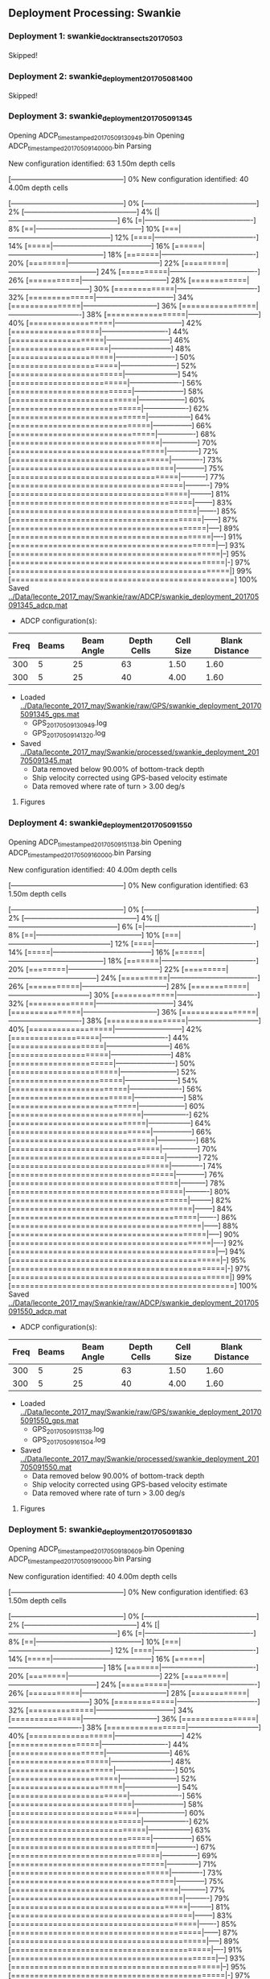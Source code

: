 
** Deployment Processing: Swankie 

*** Deployment 1: swankie_dock_transects_20170503
Skipped!

*** Deployment 2: swankie_deployment_201705081400
Skipped!

*** Deployment 3: swankie_deployment_201705091345
Opening ADCP_timestamped_20170509130949.bin
Opening ADCP_timestamped_20170509140000.bin
Parsing
New configuration identified: 63 1.50m depth cells
[------------------------------------------------] 0%New configuration identified: 40 4.00m depth cells
[------------------------------------------------] 0%[------------------------------------------------] 2%[------------------------------------------------] 4%[|-----------------------------------------------] 6%[=|----------------------------------------------] 8%[==|---------------------------------------------] 10%[===|--------------------------------------------] 12%[====|-------------------------------------------] 14%[=====|------------------------------------------] 16%[======|-----------------------------------------] 18%[=======|----------------------------------------] 20%[========|---------------------------------------] 22%[=========|--------------------------------------] 24%[==========|-------------------------------------] 26%[===========|------------------------------------] 28%[============|-----------------------------------] 30%[=============|----------------------------------] 32%[==============|---------------------------------] 34%[===============|--------------------------------] 36%[================|-------------------------------] 38%[=================|------------------------------] 40%[==================|-----------------------------] 42%[===================|----------------------------] 44%[====================|---------------------------] 46%[=====================|--------------------------] 48%[======================|-------------------------] 50%[=======================|------------------------] 52%[========================|-----------------------] 54%[=========================|----------------------] 56%[==========================|---------------------] 58%[===========================|--------------------] 60%[============================|-------------------] 62%[=============================|------------------] 64%[==============================|-----------------] 66%[===============================|----------------] 68%[================================|---------------] 70%[=================================|--------------] 72%[==================================|-------------] 73%[===================================|------------] 75%[====================================|-----------] 77%[=====================================|----------] 79%[======================================|---------] 81%[=======================================|--------] 83%[========================================|-------] 85%[=========================================|------] 87%[==========================================|-----] 89%[===========================================|----] 91%[============================================|---] 93%[=============================================|--] 95%[==============================================|-] 97%[===============================================|] 99%[================================================] 100%
Saved [[../Data/leconte_2017_may/Swankie/raw/ADCP/swankie_deployment_201705091345_adcp.mat]]
- ADCP configuration(s):
|Freq|Beams|Beam Angle|Depth Cells|Cell Size|Blank Distance|
|-+--+--+--+--+-|
|300|5|25|63|1.50|1.60|
|300|5|25|40|4.00|1.60|

- Loaded [[../Data/leconte_2017_may/Swankie/raw/GPS/swankie_deployment_201705091345_gps.mat]]
  - GPS_20170509130949.log
  - GPS_20170509141320.log

- Saved [[../Data/leconte_2017_may/Swankie/processed/swankie_deployment_201705091345.mat]]
  - Data removed below 90.00% of bottom-track depth
  - Ship velocity corrected using GPS-based velocity estimate
  - Data removed where rate of turn > 3.00 deg/s


**** Figures
[[../Figures/leconte_2017_may/Swankie/swankie_deployment_201705091345/summary.jpg]]
[[../Figures/leconte_2017_may/Swankie/swankie_deployment_201705091345/surface_vel.jpg]]
[[../Figures/leconte_2017_may/Swankie/swankie_deployment_201705091345/echo_intens.jpg]]
[[../Figures/leconte_2017_may/Swankie/swankie_deployment_201705091345/corr_mag.jpg]]

*** Deployment 4: swankie_deployment_201705091550
Opening ADCP_timestamped_20170509151138.bin
Opening ADCP_timestamped_20170509160000.bin
Parsing
New configuration identified: 40 4.00m depth cells
[------------------------------------------------] 0%New configuration identified: 63 1.50m depth cells
[------------------------------------------------] 0%[------------------------------------------------] 2%[------------------------------------------------] 4%[|-----------------------------------------------] 6%[=|----------------------------------------------] 8%[==|---------------------------------------------] 10%[===|--------------------------------------------] 12%[====|-------------------------------------------] 14%[=====|------------------------------------------] 16%[======|-----------------------------------------] 18%[=======|----------------------------------------] 20%[========|---------------------------------------] 22%[=========|--------------------------------------] 24%[==========|-------------------------------------] 26%[===========|------------------------------------] 28%[============|-----------------------------------] 30%[=============|----------------------------------] 32%[==============|---------------------------------] 34%[===============|--------------------------------] 36%[================|-------------------------------] 38%[=================|------------------------------] 40%[==================|-----------------------------] 42%[===================|----------------------------] 44%[====================|---------------------------] 46%[=====================|--------------------------] 48%[======================|-------------------------] 50%[=======================|------------------------] 52%[========================|-----------------------] 54%[=========================|----------------------] 56%[==========================|---------------------] 58%[===========================|--------------------] 60%[============================|-------------------] 62%[=============================|------------------] 64%[==============================|-----------------] 66%[===============================|----------------] 68%[================================|---------------] 70%[=================================|--------------] 72%[==================================|-------------] 74%[===================================|------------] 76%[====================================|-----------] 78%[=====================================|----------] 80%[======================================|---------] 82%[=======================================|--------] 84%[========================================|-------] 86%[=========================================|------] 88%[==========================================|-----] 90%[===========================================|----] 92%[============================================|---] 94%[=============================================|--] 95%[==============================================|-] 97%[===============================================|] 99%[================================================] 100%
Saved [[../Data/leconte_2017_may/Swankie/raw/ADCP/swankie_deployment_201705091550_adcp.mat]]
- ADCP configuration(s):
|Freq|Beams|Beam Angle|Depth Cells|Cell Size|Blank Distance|
|-+--+--+--+--+-|
|300|5|25|63|1.50|1.60|
|300|5|25|40|4.00|1.60|

- Loaded [[../Data/leconte_2017_may/Swankie/raw/GPS/swankie_deployment_201705091550_gps.mat]]
  - GPS_20170509151138.log
  - GPS_20170509161504.log

- Saved [[../Data/leconte_2017_may/Swankie/processed/swankie_deployment_201705091550.mat]]
  - Data removed below 90.00% of bottom-track depth
  - Ship velocity corrected using GPS-based velocity estimate
  - Data removed where rate of turn > 3.00 deg/s


**** Figures
[[../Figures/leconte_2017_may/Swankie/swankie_deployment_201705091550/summary.jpg]]
[[../Figures/leconte_2017_may/Swankie/swankie_deployment_201705091550/surface_vel.jpg]]
[[../Figures/leconte_2017_may/Swankie/swankie_deployment_201705091550/echo_intens.jpg]]
[[../Figures/leconte_2017_may/Swankie/swankie_deployment_201705091550/corr_mag.jpg]]

*** Deployment 5: swankie_deployment_201705091830
Opening ADCP_timestamped_20170509180609.bin
Opening ADCP_timestamped_20170509190000.bin
Parsing
New configuration identified: 40 4.00m depth cells
[------------------------------------------------] 0%New configuration identified: 63 1.50m depth cells
[------------------------------------------------] 0%[------------------------------------------------] 2%[------------------------------------------------] 4%[|-----------------------------------------------] 6%[=|----------------------------------------------] 8%[==|---------------------------------------------] 10%[===|--------------------------------------------] 12%[====|-------------------------------------------] 14%[=====|------------------------------------------] 16%[======|-----------------------------------------] 18%[=======|----------------------------------------] 20%[========|---------------------------------------] 22%[=========|--------------------------------------] 24%[==========|-------------------------------------] 26%[===========|------------------------------------] 28%[============|-----------------------------------] 30%[=============|----------------------------------] 32%[==============|---------------------------------] 34%[===============|--------------------------------] 36%[================|-------------------------------] 38%[=================|------------------------------] 40%[==================|-----------------------------] 42%[===================|----------------------------] 44%[====================|---------------------------] 46%[=====================|--------------------------] 48%[======================|-------------------------] 50%[=======================|------------------------] 52%[========================|-----------------------] 54%[=========================|----------------------] 56%[==========================|---------------------] 58%[===========================|--------------------] 60%[============================|-------------------] 62%[=============================|------------------] 63%[==============================|-----------------] 65%[===============================|----------------] 67%[================================|---------------] 69%[=================================|--------------] 71%[==================================|-------------] 73%[===================================|------------] 75%[====================================|-----------] 77%[=====================================|----------] 79%[======================================|---------] 81%[=======================================|--------] 83%[========================================|-------] 85%[=========================================|------] 87%[==========================================|-----] 89%[===========================================|----] 91%[============================================|---] 93%[=============================================|--] 95%[==============================================|-] 97%[===============================================|] 99%[================================================] 100%
Saved [[../Data/leconte_2017_may/Swankie/raw/ADCP/swankie_deployment_201705091830_adcp.mat]]
- ADCP configuration(s):
|Freq|Beams|Beam Angle|Depth Cells|Cell Size|Blank Distance|
|-+--+--+--+--+-|
|300|5|25|63|1.50|1.60|
|300|5|25|40|4.00|1.60|

- Loaded [[../Data/leconte_2017_may/Swankie/raw/GPS/swankie_deployment_201705091830_gps.mat]]
  - GPS_20170509180609.log
  - GPS_20170509191556.log

- Saved [[../Data/leconte_2017_may/Swankie/processed/swankie_deployment_201705091830.mat]]
  - Data removed below 90.00% of bottom-track depth
  - Ship velocity corrected using GPS-based velocity estimate


**** Figures
[[../Figures/leconte_2017_may/Swankie/swankie_deployment_201705091830/summary.jpg]]
[[../Figures/leconte_2017_may/Swankie/swankie_deployment_201705091830/surface_vel.jpg]]
[[../Figures/leconte_2017_may/Swankie/swankie_deployment_201705091830/echo_intens.jpg]]
[[../Figures/leconte_2017_may/Swankie/swankie_deployment_201705091830/corr_mag.jpg]]

*** Deployment 6: swankie_deployment_201705101700
Opening ADCP_timestamped_20170510155719.bin
Opening ADCP_timestamped_20170510160001.bin
Opening ADCP_timestamped_20170510170001.bin
Parsing
New configuration identified: 63 1.50m depth cells
[------------------------------------------------] 0%New configuration identified: 40 4.00m depth cells
[------------------------------------------------] 0%[------------------------------------------------] 2%[------------------------------------------------] 4%[|-----------------------------------------------] 6%[=|----------------------------------------------] 8%[==|---------------------------------------------] 10%[===|--------------------------------------------] 12%[====|-------------------------------------------] 14%[=====|------------------------------------------] 16%[======|-----------------------------------------] 18%[=======|----------------------------------------] 20%[========|---------------------------------------] 22%[=========|--------------------------------------] 24%[==========|-------------------------------------] 26%[===========|------------------------------------] 28%[============|-----------------------------------] 30%[=============|----------------------------------] 32%[==============|---------------------------------] 34%[===============|--------------------------------] 36%[================|-------------------------------] 38%[=================|------------------------------] 40%[==================|-----------------------------] 42%[===================|----------------------------] 44%[====================|---------------------------] 46%[=====================|--------------------------] 48%[======================|-------------------------] 50%[=======================|------------------------] 52%[========================|-----------------------] 54%[=========================|----------------------] 56%[==========================|---------------------] 58%[===========================|--------------------] 60%[============================|-------------------] 62%[=============================|------------------] 64%[==============================|-----------------] 66%[===============================|----------------] 68%[================================|---------------] 70%[=================================|--------------] 72%[==================================|-------------] 74%[===================================|------------] 76%[====================================|-----------] 78%[=====================================|----------] 80%[======================================|---------] 82%[=======================================|--------] 84%[========================================|-------] 86%[=========================================|------] 88%[==========================================|-----] 90%[===========================================|----] 92%[============================================|---] 94%[=============================================|--] 96%[==============================================|-] 98%[===============================================|] 100%[================================================] 100%
Saved [[../Data/leconte_2017_may/Swankie/raw/ADCP/swankie_deployment_201705101700_adcp.mat]]
- ADCP configuration(s):
|Freq|Beams|Beam Angle|Depth Cells|Cell Size|Blank Distance|
|-+--+--+--+--+-|
|300|5|25|63|1.50|1.60|
|300|5|25|40|4.00|1.60|

- Loaded [[../Data/leconte_2017_may/Swankie/raw/GPS/swankie_deployment_201705101700_gps.mat]]
  - GPS_20170510155719.log
  - GPS_20170510170744.log

- Saved [[../Data/leconte_2017_may/Swankie/processed/swankie_deployment_201705101700.mat]]
  - Data removed below 90.00% of bottom-track depth
  - Ship velocity corrected using GPS-based velocity estimate
  - Data removed where rate of turn > 3.00 deg/s


**** Figures
[[../Figures/leconte_2017_may/Swankie/swankie_deployment_201705101700/summary.jpg]]
[[../Figures/leconte_2017_may/Swankie/swankie_deployment_201705101700/surface_vel.jpg]]
[[../Figures/leconte_2017_may/Swankie/swankie_deployment_201705101700/echo_intens.jpg]]
[[../Figures/leconte_2017_may/Swankie/swankie_deployment_201705101700/corr_mag.jpg]]

*** Deployment 7: swankie_deployment_201705102100
Opening ADCP_timestamped_20170510203458.bin
Opening ADCP_timestamped_20170510210001.bin
Parsing
New configuration identified: 63 1.50m depth cells
[------------------------------------------------] 0%New configuration identified: 40 4.00m depth cells
[------------------------------------------------] 0%[------------------------------------------------] 2%[------------------------------------------------] 4%[|-----------------------------------------------] 6%[=|----------------------------------------------] 8%[==|---------------------------------------------] 10%[===|--------------------------------------------] 12%[====|-------------------------------------------] 14%[=====|------------------------------------------] 16%[======|-----------------------------------------] 18%[=======|----------------------------------------] 20%[========|---------------------------------------] 22%[=========|--------------------------------------] 24%[==========|-------------------------------------] 26%[===========|------------------------------------] 28%[============|-----------------------------------] 30%[=============|----------------------------------] 32%[==============|---------------------------------] 34%[===============|--------------------------------] 36%[================|-------------------------------] 38%[=================|------------------------------] 40%[==================|-----------------------------] 42%[===================|----------------------------] 44%[====================|---------------------------] 46%[=====================|--------------------------] 48%[======================|-------------------------] 50%[=======================|------------------------] 52%[========================|-----------------------] 54%[=========================|----------------------] 56%[==========================|---------------------] 58%[===========================|--------------------] 60%[============================|-------------------] 62%[=============================|------------------] 64%[==============================|-----------------] 66%[===============================|----------------] 68%[================================|---------------] 70%[=================================|--------------] 72%[==================================|-------------] 74%[===================================|------------] 76%[====================================|-----------] 78%[=====================================|----------] 80%[======================================|---------] 82%[=======================================|--------] 84%[========================================|-------] 86%[=========================================|------] 88%[==========================================|-----] 90%[===========================================|----] 92%[============================================|---] 94%[=============================================|--] 96%[==============================================|-] 98%[===============================================|] 99%[================================================] 100%
Saved [[../Data/leconte_2017_may/Swankie/raw/ADCP/swankie_deployment_201705102100_adcp.mat]]
- ADCP configuration(s):
|Freq|Beams|Beam Angle|Depth Cells|Cell Size|Blank Distance|
|-+--+--+--+--+-|
|300|5|25|63|1.50|1.60|
|300|5|25|40|4.00|1.60|

- Loaded [[../Data/leconte_2017_may/Swankie/raw/GPS/swankie_deployment_201705102100_gps.mat]]
  - GPS_20170510203458.log
  - GPS_20170510214430.log

- Saved [[../Data/leconte_2017_may/Swankie/processed/swankie_deployment_201705102100.mat]]
  - Data removed below 90.00% of bottom-track depth
  - Ship velocity corrected using GPS-based velocity estimate
  - Data removed where rate of turn > 3.00 deg/s


**** Figures
[[../Figures/leconte_2017_may/Swankie/swankie_deployment_201705102100/summary.jpg]]
[[../Figures/leconte_2017_may/Swankie/swankie_deployment_201705102100/surface_vel.jpg]]
[[../Figures/leconte_2017_may/Swankie/swankie_deployment_201705102100/echo_intens.jpg]]
[[../Figures/leconte_2017_may/Swankie/swankie_deployment_201705102100/corr_mag.jpg]]

*** Deployment 8: swankie_deployment_201705102200
Opening ADCP_timestamped_20170510215245.bin
Opening ADCP_timestamped_20170510220001.bin
Parsing
New configuration identified: 63 1.50m depth cells
[------------------------------------------------] 0%New configuration identified: 40 4.00m depth cells
[------------------------------------------------] 0%[------------------------------------------------] 2%[------------------------------------------------] 4%[|-----------------------------------------------] 6%[=|----------------------------------------------] 8%[==|---------------------------------------------] 10%[===|--------------------------------------------] 12%[====|-------------------------------------------] 14%[=====|------------------------------------------] 16%[======|-----------------------------------------] 18%[=======|----------------------------------------] 20%[========|---------------------------------------] 22%[=========|--------------------------------------] 24%[==========|-------------------------------------] 26%[===========|------------------------------------] 28%[============|-----------------------------------] 30%[=============|----------------------------------] 32%[==============|---------------------------------] 34%[===============|--------------------------------] 36%[================|-------------------------------] 38%[=================|------------------------------] 40%[==================|-----------------------------] 42%[===================|----------------------------] 44%[====================|---------------------------] 46%[=====================|--------------------------] 48%[======================|-------------------------] 49%[=======================|------------------------] 51%[========================|-----------------------] 53%[=========================|----------------------] 55%[==========================|---------------------] 57%[===========================|--------------------] 59%[============================|-------------------] 61%[=============================|------------------] 63%[==============================|-----------------] 65%[===============================|----------------] 67%[================================|---------------] 69%[=================================|--------------] 71%[==================================|-------------] 73%[===================================|------------] 75%[====================================|-----------] 77%[=====================================|----------] 79%[======================================|---------] 81%[=======================================|--------] 83%[========================================|-------] 85%[=========================================|------] 87%[==========================================|-----] 89%[===========================================|----] 91%[============================================|---] 93%[=============================================|--] 95%[==============================================|-] 97%[===============================================|] 99%[================================================] 100%
Saved [[../Data/leconte_2017_may/Swankie/raw/ADCP/swankie_deployment_201705102200_adcp.mat]]
- ADCP configuration(s):
|Freq|Beams|Beam Angle|Depth Cells|Cell Size|Blank Distance|
|-+--+--+--+--+-|
|300|5|25|63|1.50|1.60|
|300|5|25|40|4.00|1.60|

- Loaded [[../Data/leconte_2017_may/Swankie/raw/GPS/swankie_deployment_201705102200_gps.mat]]
  - GPS_20170510215245.log

- Saved [[../Data/leconte_2017_may/Swankie/processed/swankie_deployment_201705102200.mat]]
  - Data removed below 90.00% of bottom-track depth
  - Ship velocity corrected using GPS-based velocity estimate


**** Figures
[[../Figures/leconte_2017_may/Swankie/swankie_deployment_201705102200/summary.jpg]]
[[../Figures/leconte_2017_may/Swankie/swankie_deployment_201705102200/surface_vel.jpg]]
[[../Figures/leconte_2017_may/Swankie/swankie_deployment_201705102200/echo_intens.jpg]]
[[../Figures/leconte_2017_may/Swankie/swankie_deployment_201705102200/corr_mag.jpg]]

*** Deployment 9: swankie_section_201705102200_01
Opening ADCP_timestamped_20170510215245.bin
Opening ADCP_timestamped_20170510220001.bin
Parsing
New configuration identified: 63 1.50m depth cells
[------------------------------------------------] 0%New configuration identified: 40 4.00m depth cells
[------------------------------------------------] 0%[------------------------------------------------] 2%[------------------------------------------------] 4%[|-----------------------------------------------] 6%[=|----------------------------------------------] 8%[==|---------------------------------------------] 10%[===|--------------------------------------------] 12%[====|-------------------------------------------] 14%[=====|------------------------------------------] 16%[======|-----------------------------------------] 18%[=======|----------------------------------------] 20%[========|---------------------------------------] 22%[=========|--------------------------------------] 24%[==========|-------------------------------------] 26%[===========|------------------------------------] 28%[============|-----------------------------------] 30%[=============|----------------------------------] 32%[==============|---------------------------------] 34%[===============|--------------------------------] 36%[================|-------------------------------] 38%[=================|------------------------------] 40%[==================|-----------------------------] 42%[===================|----------------------------] 44%[====================|---------------------------] 46%[=====================|--------------------------] 48%[======================|-------------------------] 49%[=======================|------------------------] 51%[========================|-----------------------] 53%[=========================|----------------------] 55%[==========================|---------------------] 57%[===========================|--------------------] 59%[============================|-------------------] 61%[=============================|------------------] 63%[==============================|-----------------] 65%[===============================|----------------] 67%[================================|---------------] 69%[=================================|--------------] 71%[==================================|-------------] 73%[===================================|------------] 75%[====================================|-----------] 77%[=====================================|----------] 79%[======================================|---------] 81%[=======================================|--------] 83%[========================================|-------] 85%[=========================================|------] 87%[==========================================|-----] 89%[===========================================|----] 91%[============================================|---] 93%[=============================================|--] 95%[==============================================|-] 97%[===============================================|] 99%[================================================] 100%
Saved [[../Data/leconte_2017_may/Swankie/raw/ADCP/swankie_section_201705102200_01_adcp.mat]]
- ADCP configuration(s):
|Freq|Beams|Beam Angle|Depth Cells|Cell Size|Blank Distance|
|-+--+--+--+--+-|
|300|5|25|63|1.50|1.60|
|300|5|25|40|4.00|1.60|

- Loaded [[../Data/leconte_2017_may/Swankie/raw/GPS/swankie_section_201705102200_01_gps.mat]]
  - GPS_20170510215245.log

- Saved [[../Data/leconte_2017_may/Swankie/processed/swankie_section_201705102200_01.mat]]
  - Data removed below 90.00% of bottom-track depth
  - Ship velocity corrected using GPS-based velocity estimate


**** Figures
[[../Figures/leconte_2017_may/Swankie/swankie_section_201705102200_01/summary.jpg]]
[[../Figures/leconte_2017_may/Swankie/swankie_section_201705102200_01/surface_vel.jpg]]
[[../Figures/leconte_2017_may/Swankie/swankie_section_201705102200_01/echo_intens.jpg]]
[[../Figures/leconte_2017_may/Swankie/swankie_section_201705102200_01/corr_mag.jpg]]

*** Deployment 10: swankie_deployment_201705111800
Opening ADCP_timestamped_20170511173116.bin
Opening ADCP_timestamped_20170511180000.bin
Parsing
New configuration identified: 63 1.50m depth cells
[------------------------------------------------] 0%New configuration identified: 40 4.00m depth cells
[------------------------------------------------] 0%[------------------------------------------------] 2%[------------------------------------------------] 4%[|-----------------------------------------------] 6%[=|----------------------------------------------] 8%[==|---------------------------------------------] 10%[===|--------------------------------------------] 12%[====|-------------------------------------------] 14%[=====|------------------------------------------] 16%[======|-----------------------------------------] 18%[=======|----------------------------------------] 20%[========|---------------------------------------] 22%[=========|--------------------------------------] 24%[==========|-------------------------------------] 26%[===========|------------------------------------] 28%[============|-----------------------------------] 30%[=============|----------------------------------] 32%[==============|---------------------------------] 34%[===============|--------------------------------] 36%[================|-------------------------------] 38%[=================|------------------------------] 40%[==================|-----------------------------] 42%[===================|----------------------------] 44%[====================|---------------------------] 46%[=====================|--------------------------] 48%[======================|-------------------------] 50%[=======================|------------------------] 52%[========================|-----------------------] 54%[=========================|----------------------] 56%[==========================|---------------------] 58%[===========================|--------------------] 60%[============================|-------------------] 62%[=============================|------------------] 64%[==============================|-----------------] 66%[===============================|----------------] 68%[================================|---------------] 69%[=================================|--------------] 71%[==================================|-------------] 73%[===================================|------------] 75%[====================================|-----------] 77%[=====================================|----------] 79%[======================================|---------] 81%[=======================================|--------] 83%[========================================|-------] 85%[=========================================|------] 87%[==========================================|-----] 89%[===========================================|----] 91%[============================================|---] 93%[=============================================|--] 95%[==============================================|-] 97%[===============================================|] 99%[================================================] 100%
Saved [[../Data/leconte_2017_may/Swankie/raw/ADCP/swankie_deployment_201705111800_adcp.mat]]
- ADCP configuration(s):
|Freq|Beams|Beam Angle|Depth Cells|Cell Size|Blank Distance|
|-+--+--+--+--+-|
|300|5|25|63|1.50|1.60|
|300|5|25|40|4.00|1.60|

- Loaded [[../Data/leconte_2017_may/Swankie/raw/GPS/swankie_deployment_201705111800_gps.mat]]
  - GPS_20170511173116.log

- Saved [[../Data/leconte_2017_may/Swankie/processed/swankie_deployment_201705111800.mat]]
  - Data removed below 90.00% of bottom-track depth
  - Ship velocity corrected using GPS-based velocity estimate
  - Data removed where rate of turn > 3.00 deg/s


**** Figures
[[../Figures/leconte_2017_may/Swankie/swankie_deployment_201705111800/summary.jpg]]
[[../Figures/leconte_2017_may/Swankie/swankie_deployment_201705111800/surface_vel.jpg]]
[[../Figures/leconte_2017_may/Swankie/swankie_deployment_201705111800/echo_intens.jpg]]
[[../Figures/leconte_2017_may/Swankie/swankie_deployment_201705111800/corr_mag.jpg]]

*** Deployment 11: swankie_section_201705111800_01
Opening ADCP_timestamped_20170511173116.bin
Opening ADCP_timestamped_20170511180000.bin
Parsing
New configuration identified: 63 1.50m depth cells
[------------------------------------------------] 0%New configuration identified: 40 4.00m depth cells
[------------------------------------------------] 0%[------------------------------------------------] 2%[------------------------------------------------] 4%[|-----------------------------------------------] 6%[=|----------------------------------------------] 8%[==|---------------------------------------------] 10%[===|--------------------------------------------] 12%[====|-------------------------------------------] 14%[=====|------------------------------------------] 16%[======|-----------------------------------------] 18%[=======|----------------------------------------] 20%[========|---------------------------------------] 22%[=========|--------------------------------------] 24%[==========|-------------------------------------] 26%[===========|------------------------------------] 28%[============|-----------------------------------] 30%[=============|----------------------------------] 32%[==============|---------------------------------] 34%[===============|--------------------------------] 36%[================|-------------------------------] 38%[=================|------------------------------] 40%[==================|-----------------------------] 42%[===================|----------------------------] 44%[====================|---------------------------] 46%[=====================|--------------------------] 48%[======================|-------------------------] 50%[=======================|------------------------] 52%[========================|-----------------------] 54%[=========================|----------------------] 56%[==========================|---------------------] 58%[===========================|--------------------] 60%[============================|-------------------] 62%[=============================|------------------] 64%[==============================|-----------------] 66%[===============================|----------------] 68%[================================|---------------] 69%[=================================|--------------] 71%[==================================|-------------] 73%[===================================|------------] 75%[====================================|-----------] 77%[=====================================|----------] 79%[======================================|---------] 81%[=======================================|--------] 83%[========================================|-------] 85%[=========================================|------] 87%[==========================================|-----] 89%[===========================================|----] 91%[============================================|---] 93%[=============================================|--] 95%[==============================================|-] 97%[===============================================|] 99%[================================================] 100%
Saved [[../Data/leconte_2017_may/Swankie/raw/ADCP/swankie_section_201705111800_01_adcp.mat]]
- ADCP configuration(s):
|Freq|Beams|Beam Angle|Depth Cells|Cell Size|Blank Distance|
|-+--+--+--+--+-|
|300|5|25|63|1.50|1.60|
|300|5|25|40|4.00|1.60|

- Loaded [[../Data/leconte_2017_may/Swankie/raw/GPS/swankie_section_201705111800_01_gps.mat]]
  - GPS_20170511173116.log

- Saved [[../Data/leconte_2017_may/Swankie/processed/swankie_section_201705111800_01.mat]]
  - Data removed below 90.00% of bottom-track depth
  - Ship velocity corrected using GPS-based velocity estimate
  - Data removed where rate of turn > 3.00 deg/s


**** Figures
[[../Figures/leconte_2017_may/Swankie/swankie_section_201705111800_01/summary.jpg]]
[[../Figures/leconte_2017_may/Swankie/swankie_section_201705111800_01/surface_vel.jpg]]
[[../Figures/leconte_2017_may/Swankie/swankie_section_201705111800_01/echo_intens.jpg]]
[[../Figures/leconte_2017_may/Swankie/swankie_section_201705111800_01/corr_mag.jpg]]

*** Deployment 12: swankie_section_201705111800_02
Opening ADCP_timestamped_20170511173116.bin
Opening ADCP_timestamped_20170511180000.bin
Parsing
New configuration identified: 63 1.50m depth cells
[------------------------------------------------] 0%New configuration identified: 40 4.00m depth cells
[------------------------------------------------] 0%[------------------------------------------------] 2%[------------------------------------------------] 4%[|-----------------------------------------------] 6%[=|----------------------------------------------] 8%[==|---------------------------------------------] 10%[===|--------------------------------------------] 12%[====|-------------------------------------------] 14%[=====|------------------------------------------] 16%[======|-----------------------------------------] 18%[=======|----------------------------------------] 20%[========|---------------------------------------] 22%[=========|--------------------------------------] 24%[==========|-------------------------------------] 26%[===========|------------------------------------] 28%[============|-----------------------------------] 30%[=============|----------------------------------] 32%[==============|---------------------------------] 34%[===============|--------------------------------] 36%[================|-------------------------------] 38%[=================|------------------------------] 40%[==================|-----------------------------] 42%[===================|----------------------------] 44%[====================|---------------------------] 46%[=====================|--------------------------] 48%[======================|-------------------------] 50%[=======================|------------------------] 52%[========================|-----------------------] 54%[=========================|----------------------] 56%[==========================|---------------------] 58%[===========================|--------------------] 60%[============================|-------------------] 62%[=============================|------------------] 64%[==============================|-----------------] 66%[===============================|----------------] 68%[================================|---------------] 69%[=================================|--------------] 71%[==================================|-------------] 73%[===================================|------------] 75%[====================================|-----------] 77%[=====================================|----------] 79%[======================================|---------] 81%[=======================================|--------] 83%[========================================|-------] 85%[=========================================|------] 87%[==========================================|-----] 89%[===========================================|----] 91%[============================================|---] 93%[=============================================|--] 95%[==============================================|-] 97%[===============================================|] 99%[================================================] 100%
Saved [[../Data/leconte_2017_may/Swankie/raw/ADCP/swankie_section_201705111800_02_adcp.mat]]
- ADCP configuration(s):
|Freq|Beams|Beam Angle|Depth Cells|Cell Size|Blank Distance|
|-+--+--+--+--+-|
|300|5|25|63|1.50|1.60|
|300|5|25|40|4.00|1.60|

- Loaded [[../Data/leconte_2017_may/Swankie/raw/GPS/swankie_section_201705111800_02_gps.mat]]
  - GPS_20170511173116.log

- Saved [[../Data/leconte_2017_may/Swankie/processed/swankie_section_201705111800_02.mat]]
  - Data removed below 90.00% of bottom-track depth
  - Ship velocity corrected using GPS-based velocity estimate
  - Data removed where rate of turn > 3.00 deg/s


**** Figures
[[../Figures/leconte_2017_may/Swankie/swankie_section_201705111800_02/summary.jpg]]
[[../Figures/leconte_2017_may/Swankie/swankie_section_201705111800_02/surface_vel.jpg]]
[[../Figures/leconte_2017_may/Swankie/swankie_section_201705111800_02/echo_intens.jpg]]
[[../Figures/leconte_2017_may/Swankie/swankie_section_201705111800_02/corr_mag.jpg]]

*** Deployment 13: swankie_section_201705111800_03
Opening ADCP_timestamped_20170511173116.bin
Opening ADCP_timestamped_20170511180000.bin
Parsing
New configuration identified: 63 1.50m depth cells
[------------------------------------------------] 0%New configuration identified: 40 4.00m depth cells
[------------------------------------------------] 0%[------------------------------------------------] 2%[------------------------------------------------] 4%[|-----------------------------------------------] 6%[=|----------------------------------------------] 8%[==|---------------------------------------------] 10%[===|--------------------------------------------] 12%[====|-------------------------------------------] 14%[=====|------------------------------------------] 16%[======|-----------------------------------------] 18%[=======|----------------------------------------] 20%[========|---------------------------------------] 22%[=========|--------------------------------------] 24%[==========|-------------------------------------] 26%[===========|------------------------------------] 28%[============|-----------------------------------] 30%[=============|----------------------------------] 32%[==============|---------------------------------] 34%[===============|--------------------------------] 36%[================|-------------------------------] 38%[=================|------------------------------] 40%[==================|-----------------------------] 42%[===================|----------------------------] 44%[====================|---------------------------] 46%[=====================|--------------------------] 48%[======================|-------------------------] 50%[=======================|------------------------] 52%[========================|-----------------------] 54%[=========================|----------------------] 56%[==========================|---------------------] 58%[===========================|--------------------] 60%[============================|-------------------] 62%[=============================|------------------] 64%[==============================|-----------------] 66%[===============================|----------------] 68%[================================|---------------] 69%[=================================|--------------] 71%[==================================|-------------] 73%[===================================|------------] 75%[====================================|-----------] 77%[=====================================|----------] 79%[======================================|---------] 81%[=======================================|--------] 83%[========================================|-------] 85%[=========================================|------] 87%[==========================================|-----] 89%[===========================================|----] 91%[============================================|---] 93%[=============================================|--] 95%[==============================================|-] 97%[===============================================|] 99%[================================================] 100%
Saved [[../Data/leconte_2017_may/Swankie/raw/ADCP/swankie_section_201705111800_03_adcp.mat]]
- ADCP configuration(s):
|Freq|Beams|Beam Angle|Depth Cells|Cell Size|Blank Distance|
|-+--+--+--+--+-|
|300|5|25|63|1.50|1.60|
|300|5|25|40|4.00|1.60|

- Loaded [[../Data/leconte_2017_may/Swankie/raw/GPS/swankie_section_201705111800_03_gps.mat]]
  - GPS_20170511173116.log

- Saved [[../Data/leconte_2017_may/Swankie/processed/swankie_section_201705111800_03.mat]]
  - Data removed below 90.00% of bottom-track depth
  - Ship velocity corrected using GPS-based velocity estimate
  - Data removed where rate of turn > 3.00 deg/s


**** Figures
[[../Figures/leconte_2017_may/Swankie/swankie_section_201705111800_03/summary.jpg]]
[[../Figures/leconte_2017_may/Swankie/swankie_section_201705111800_03/surface_vel.jpg]]
[[../Figures/leconte_2017_may/Swankie/swankie_section_201705111800_03/echo_intens.jpg]]
[[../Figures/leconte_2017_may/Swankie/swankie_section_201705111800_03/corr_mag.jpg]]

*** Deployment 14: swankie_section_201705111800_04
Opening ADCP_timestamped_20170511173116.bin
Opening ADCP_timestamped_20170511180000.bin
Parsing
New configuration identified: 63 1.50m depth cells
[------------------------------------------------] 0%New configuration identified: 40 4.00m depth cells
[------------------------------------------------] 0%[------------------------------------------------] 2%[------------------------------------------------] 4%[|-----------------------------------------------] 6%[=|----------------------------------------------] 8%[==|---------------------------------------------] 10%[===|--------------------------------------------] 12%[====|-------------------------------------------] 14%[=====|------------------------------------------] 16%[======|-----------------------------------------] 18%[=======|----------------------------------------] 20%[========|---------------------------------------] 22%[=========|--------------------------------------] 24%[==========|-------------------------------------] 26%[===========|------------------------------------] 28%[============|-----------------------------------] 30%[=============|----------------------------------] 32%[==============|---------------------------------] 34%[===============|--------------------------------] 36%[================|-------------------------------] 38%[=================|------------------------------] 40%[==================|-----------------------------] 42%[===================|----------------------------] 44%[====================|---------------------------] 46%[=====================|--------------------------] 48%[======================|-------------------------] 50%[=======================|------------------------] 52%[========================|-----------------------] 54%[=========================|----------------------] 56%[==========================|---------------------] 58%[===========================|--------------------] 60%[============================|-------------------] 62%[=============================|------------------] 64%[==============================|-----------------] 66%[===============================|----------------] 68%[================================|---------------] 69%[=================================|--------------] 71%[==================================|-------------] 73%[===================================|------------] 75%[====================================|-----------] 77%[=====================================|----------] 79%[======================================|---------] 81%[=======================================|--------] 83%[========================================|-------] 85%[=========================================|------] 87%[==========================================|-----] 89%[===========================================|----] 91%[============================================|---] 93%[=============================================|--] 95%[==============================================|-] 97%[===============================================|] 99%[================================================] 100%
Saved [[../Data/leconte_2017_may/Swankie/raw/ADCP/swankie_section_201705111800_04_adcp.mat]]
- ADCP configuration(s):
|Freq|Beams|Beam Angle|Depth Cells|Cell Size|Blank Distance|
|-+--+--+--+--+-|
|300|5|25|63|1.50|1.60|
|300|5|25|40|4.00|1.60|

- Loaded [[../Data/leconte_2017_may/Swankie/raw/GPS/swankie_section_201705111800_04_gps.mat]]
  - GPS_20170511173116.log

- Saved [[../Data/leconte_2017_may/Swankie/processed/swankie_section_201705111800_04.mat]]
  - Data removed below 90.00% of bottom-track depth
  - Ship velocity corrected using GPS-based velocity estimate
  - Data removed where rate of turn > 3.00 deg/s


**** Figures
[[../Figures/leconte_2017_may/Swankie/swankie_section_201705111800_04/summary.jpg]]
[[../Figures/leconte_2017_may/Swankie/swankie_section_201705111800_04/surface_vel.jpg]]
[[../Figures/leconte_2017_may/Swankie/swankie_section_201705111800_04/echo_intens.jpg]]
[[../Figures/leconte_2017_may/Swankie/swankie_section_201705111800_04/corr_mag.jpg]]

*** Deployment 15: swankie_section_201705111800_05
Opening ADCP_timestamped_20170511173116.bin
Opening ADCP_timestamped_20170511180000.bin
Parsing
New configuration identified: 63 1.50m depth cells
[------------------------------------------------] 0%New configuration identified: 40 4.00m depth cells
[------------------------------------------------] 0%[------------------------------------------------] 2%[------------------------------------------------] 4%[|-----------------------------------------------] 6%[=|----------------------------------------------] 8%[==|---------------------------------------------] 10%[===|--------------------------------------------] 12%[====|-------------------------------------------] 14%[=====|------------------------------------------] 16%[======|-----------------------------------------] 18%[=======|----------------------------------------] 20%[========|---------------------------------------] 22%[=========|--------------------------------------] 24%[==========|-------------------------------------] 26%[===========|------------------------------------] 28%[============|-----------------------------------] 30%[=============|----------------------------------] 32%[==============|---------------------------------] 34%[===============|--------------------------------] 36%[================|-------------------------------] 38%[=================|------------------------------] 40%[==================|-----------------------------] 42%[===================|----------------------------] 44%[====================|---------------------------] 46%[=====================|--------------------------] 48%[======================|-------------------------] 50%[=======================|------------------------] 52%[========================|-----------------------] 54%[=========================|----------------------] 56%[==========================|---------------------] 58%[===========================|--------------------] 60%[============================|-------------------] 62%[=============================|------------------] 64%[==============================|-----------------] 66%[===============================|----------------] 68%[================================|---------------] 69%[=================================|--------------] 71%[==================================|-------------] 73%[===================================|------------] 75%[====================================|-----------] 77%[=====================================|----------] 79%[======================================|---------] 81%[=======================================|--------] 83%[========================================|-------] 85%[=========================================|------] 87%[==========================================|-----] 89%[===========================================|----] 91%[============================================|---] 93%[=============================================|--] 95%[==============================================|-] 97%[===============================================|] 99%[================================================] 100%
Saved [[../Data/leconte_2017_may/Swankie/raw/ADCP/swankie_section_201705111800_05_adcp.mat]]
- ADCP configuration(s):
|Freq|Beams|Beam Angle|Depth Cells|Cell Size|Blank Distance|
|-+--+--+--+--+-|
|300|5|25|63|1.50|1.60|
|300|5|25|40|4.00|1.60|

- Loaded [[../Data/leconte_2017_may/Swankie/raw/GPS/swankie_section_201705111800_05_gps.mat]]
  - GPS_20170511173116.log

- Saved [[../Data/leconte_2017_may/Swankie/processed/swankie_section_201705111800_05.mat]]
  - Data removed below 90.00% of bottom-track depth
  - Ship velocity corrected using GPS-based velocity estimate
  - Data removed where rate of turn > 3.00 deg/s


**** Figures
[[../Figures/leconte_2017_may/Swankie/swankie_section_201705111800_05/summary.jpg]]
[[../Figures/leconte_2017_may/Swankie/swankie_section_201705111800_05/surface_vel.jpg]]
[[../Figures/leconte_2017_may/Swankie/swankie_section_201705111800_05/echo_intens.jpg]]
[[../Figures/leconte_2017_may/Swankie/swankie_section_201705111800_05/corr_mag.jpg]]

*** Deployment 16: swankie_deployment_201705111840
Skipped!

*** Deployment 17: swankie_deployment_201705112250
Opening ADCP_timestamped_20170511223157.bin
Opening ADCP_timestamped_20170511230000.bin
Opening ADCP_timestamped_20170512000000.bin
Parsing
New configuration identified: 63 1.50m depth cells
[------------------------------------------------] 0%New configuration identified: 40 4.00m depth cells
[------------------------------------------------] 0%[------------------------------------------------] 2%[------------------------------------------------] 4%[|-----------------------------------------------] 6%[=|----------------------------------------------] 8%[==|---------------------------------------------] 10%[===|--------------------------------------------] 12%[====|-------------------------------------------] 14%[=====|------------------------------------------] 16%[======|-----------------------------------------] 18%[=======|----------------------------------------] 20%[========|---------------------------------------] 22%[=========|--------------------------------------] 24%[==========|-------------------------------------] 26%[===========|------------------------------------] 28%[============|-----------------------------------] 30%[=============|----------------------------------] 32%[==============|---------------------------------] 34%[===============|--------------------------------] 36%[================|-------------------------------] 38%[=================|------------------------------] 40%[==================|-----------------------------] 42%[===================|----------------------------] 44%[====================|---------------------------] 46%[=====================|--------------------------] 48%[======================|-------------------------] 50%[=======================|------------------------] 52%[========================|-----------------------] 54%[=========================|----------------------] 56%[==========================|---------------------] 57%[===========================|--------------------] 59%[============================|-------------------] 61%[=============================|------------------] 63%[==============================|-----------------] 65%[===============================|----------------] 67%[================================|---------------] 69%[=================================|--------------] 71%[==================================|-------------] 73%[===================================|------------] 75%[====================================|-----------] 77%[=====================================|----------] 79%[======================================|---------] 81%[=======================================|--------] 83%[========================================|-------] 85%[=========================================|------] 87%[==========================================|-----] 89%[===========================================|----] 91%[============================================|---] 93%[=============================================|--] 95%[==============================================|-] 97%[===============================================|] 99%[================================================] 100%
Saved [[../Data/leconte_2017_may/Swankie/raw/ADCP/swankie_deployment_201705112250_adcp.mat]]
- ADCP configuration(s):
|Freq|Beams|Beam Angle|Depth Cells|Cell Size|Blank Distance|
|-+--+--+--+--+-|
|300|5|25|63|1.50|1.60|
|300|5|25|40|4.00|1.60|

- Loaded [[../Data/leconte_2017_may/Swankie/raw/GPS/swankie_deployment_201705112250_gps.mat]]
  - GPS_20170511223157.log
  - GPS_20170511234248.log

- Saved [[../Data/leconte_2017_may/Swankie/processed/swankie_deployment_201705112250.mat]]
  - Data removed below 90.00% of bottom-track depth
  - Ship velocity corrected using GPS-based velocity estimate
  - Data removed where rate of turn > 3.00 deg/s


**** Figures
[[../Figures/leconte_2017_may/Swankie/swankie_deployment_201705112250/summary.jpg]]
[[../Figures/leconte_2017_may/Swankie/swankie_deployment_201705112250/surface_vel.jpg]]
[[../Figures/leconte_2017_may/Swankie/swankie_deployment_201705112250/echo_intens.jpg]]
[[../Figures/leconte_2017_may/Swankie/swankie_deployment_201705112250/corr_mag.jpg]]

*** Deployment 18: swankie_section_201705112250_01
Opening ADCP_timestamped_20170511223157.bin
Opening ADCP_timestamped_20170511230000.bin
Opening ADCP_timestamped_20170512000000.bin
Parsing
New configuration identified: 63 1.50m depth cells
[------------------------------------------------] 0%New configuration identified: 40 4.00m depth cells
[------------------------------------------------] 0%[------------------------------------------------] 2%[------------------------------------------------] 4%[|-----------------------------------------------] 6%[=|----------------------------------------------] 8%[==|---------------------------------------------] 10%[===|--------------------------------------------] 12%[====|-------------------------------------------] 14%[=====|------------------------------------------] 16%[======|-----------------------------------------] 18%[=======|----------------------------------------] 20%[========|---------------------------------------] 22%[=========|--------------------------------------] 24%[==========|-------------------------------------] 26%[===========|------------------------------------] 28%[============|-----------------------------------] 30%[=============|----------------------------------] 32%[==============|---------------------------------] 34%[===============|--------------------------------] 36%[================|-------------------------------] 38%[=================|------------------------------] 40%[==================|-----------------------------] 42%[===================|----------------------------] 44%[====================|---------------------------] 46%[=====================|--------------------------] 48%[======================|-------------------------] 50%[=======================|------------------------] 52%[========================|-----------------------] 54%[=========================|----------------------] 56%[==========================|---------------------] 57%[===========================|--------------------] 59%[============================|-------------------] 61%[=============================|------------------] 63%[==============================|-----------------] 65%[===============================|----------------] 67%[================================|---------------] 69%[=================================|--------------] 71%[==================================|-------------] 73%[===================================|------------] 75%[====================================|-----------] 77%[=====================================|----------] 79%[======================================|---------] 81%[=======================================|--------] 83%[========================================|-------] 85%[=========================================|------] 87%[==========================================|-----] 89%[===========================================|----] 91%[============================================|---] 93%[=============================================|--] 95%[==============================================|-] 97%[===============================================|] 99%[================================================] 100%
Saved [[../Data/leconte_2017_may/Swankie/raw/ADCP/swankie_section_201705112250_01_adcp.mat]]
- ADCP configuration(s):
|Freq|Beams|Beam Angle|Depth Cells|Cell Size|Blank Distance|
|-+--+--+--+--+-|
|300|5|25|63|1.50|1.60|
|300|5|25|40|4.00|1.60|

- Loaded [[../Data/leconte_2017_may/Swankie/raw/GPS/swankie_section_201705112250_01_gps.mat]]
  - GPS_20170511223157.log
  - GPS_20170511234248.log

- Saved [[../Data/leconte_2017_may/Swankie/processed/swankie_section_201705112250_01.mat]]
  - Data removed below 90.00% of bottom-track depth
  - Ship velocity corrected using GPS-based velocity estimate
  - Data removed where rate of turn > 3.00 deg/s


**** Figures
[[../Figures/leconte_2017_may/Swankie/swankie_section_201705112250_01/summary.jpg]]
[[../Figures/leconte_2017_may/Swankie/swankie_section_201705112250_01/surface_vel.jpg]]
[[../Figures/leconte_2017_may/Swankie/swankie_section_201705112250_01/echo_intens.jpg]]
[[../Figures/leconte_2017_may/Swankie/swankie_section_201705112250_01/corr_mag.jpg]]

*** Deployment 19: swankie_section_201705112250_02
Opening ADCP_timestamped_20170511223157.bin
Opening ADCP_timestamped_20170511230000.bin
Opening ADCP_timestamped_20170512000000.bin
Parsing
New configuration identified: 63 1.50m depth cells
[------------------------------------------------] 0%New configuration identified: 40 4.00m depth cells
[------------------------------------------------] 0%[------------------------------------------------] 2%[------------------------------------------------] 4%[|-----------------------------------------------] 6%[=|----------------------------------------------] 8%[==|---------------------------------------------] 10%[===|--------------------------------------------] 12%[====|-------------------------------------------] 14%[=====|------------------------------------------] 16%[======|-----------------------------------------] 18%[=======|----------------------------------------] 20%[========|---------------------------------------] 22%[=========|--------------------------------------] 24%[==========|-------------------------------------] 26%[===========|------------------------------------] 28%[============|-----------------------------------] 30%[=============|----------------------------------] 32%[==============|---------------------------------] 34%[===============|--------------------------------] 36%[================|-------------------------------] 38%[=================|------------------------------] 40%[==================|-----------------------------] 42%[===================|----------------------------] 44%[====================|---------------------------] 46%[=====================|--------------------------] 48%[======================|-------------------------] 50%[=======================|------------------------] 52%[========================|-----------------------] 54%[=========================|----------------------] 56%[==========================|---------------------] 57%[===========================|--------------------] 59%[============================|-------------------] 61%[=============================|------------------] 63%[==============================|-----------------] 65%[===============================|----------------] 67%[================================|---------------] 69%[=================================|--------------] 71%[==================================|-------------] 73%[===================================|------------] 75%[====================================|-----------] 77%[=====================================|----------] 79%[======================================|---------] 81%[=======================================|--------] 83%[========================================|-------] 85%[=========================================|------] 87%[==========================================|-----] 89%[===========================================|----] 91%[============================================|---] 93%[=============================================|--] 95%[==============================================|-] 97%[===============================================|] 99%[================================================] 100%
Saved [[../Data/leconte_2017_may/Swankie/raw/ADCP/swankie_section_201705112250_02_adcp.mat]]
- ADCP configuration(s):
|Freq|Beams|Beam Angle|Depth Cells|Cell Size|Blank Distance|
|-+--+--+--+--+-|
|300|5|25|63|1.50|1.60|
|300|5|25|40|4.00|1.60|

- Loaded [[../Data/leconte_2017_may/Swankie/raw/GPS/swankie_section_201705112250_02_gps.mat]]
  - GPS_20170511223157.log
  - GPS_20170511234248.log

- Saved [[../Data/leconte_2017_may/Swankie/processed/swankie_section_201705112250_02.mat]]
  - Data removed below 90.00% of bottom-track depth
  - Ship velocity corrected using GPS-based velocity estimate
  - Data removed where rate of turn > 3.00 deg/s


**** Figures
[[../Figures/leconte_2017_may/Swankie/swankie_section_201705112250_02/summary.jpg]]
[[../Figures/leconte_2017_may/Swankie/swankie_section_201705112250_02/surface_vel.jpg]]
[[../Figures/leconte_2017_may/Swankie/swankie_section_201705112250_02/echo_intens.jpg]]
[[../Figures/leconte_2017_may/Swankie/swankie_section_201705112250_02/corr_mag.jpg]]

*** Deployment 20: swankie_section_201705112250_03
Opening ADCP_timestamped_20170511223157.bin
Opening ADCP_timestamped_20170511230000.bin
Opening ADCP_timestamped_20170512000000.bin
Parsing
New configuration identified: 63 1.50m depth cells
[------------------------------------------------] 0%New configuration identified: 40 4.00m depth cells
[------------------------------------------------] 0%[------------------------------------------------] 2%[------------------------------------------------] 4%[|-----------------------------------------------] 6%[=|----------------------------------------------] 8%[==|---------------------------------------------] 10%[===|--------------------------------------------] 12%[====|-------------------------------------------] 14%[=====|------------------------------------------] 16%[======|-----------------------------------------] 18%[=======|----------------------------------------] 20%[========|---------------------------------------] 22%[=========|--------------------------------------] 24%[==========|-------------------------------------] 26%[===========|------------------------------------] 28%[============|-----------------------------------] 30%[=============|----------------------------------] 32%[==============|---------------------------------] 34%[===============|--------------------------------] 36%[================|-------------------------------] 38%[=================|------------------------------] 40%[==================|-----------------------------] 42%[===================|----------------------------] 44%[====================|---------------------------] 46%[=====================|--------------------------] 48%[======================|-------------------------] 50%[=======================|------------------------] 52%[========================|-----------------------] 54%[=========================|----------------------] 56%[==========================|---------------------] 57%[===========================|--------------------] 59%[============================|-------------------] 61%[=============================|------------------] 63%[==============================|-----------------] 65%[===============================|----------------] 67%[================================|---------------] 69%[=================================|--------------] 71%[==================================|-------------] 73%[===================================|------------] 75%[====================================|-----------] 77%[=====================================|----------] 79%[======================================|---------] 81%[=======================================|--------] 83%[========================================|-------] 85%[=========================================|------] 87%[==========================================|-----] 89%[===========================================|----] 91%[============================================|---] 93%[=============================================|--] 95%[==============================================|-] 97%[===============================================|] 99%[================================================] 100%
Saved [[../Data/leconte_2017_may/Swankie/raw/ADCP/swankie_section_201705112250_03_adcp.mat]]
- ADCP configuration(s):
|Freq|Beams|Beam Angle|Depth Cells|Cell Size|Blank Distance|
|-+--+--+--+--+-|
|300|5|25|63|1.50|1.60|
|300|5|25|40|4.00|1.60|

- Loaded [[../Data/leconte_2017_may/Swankie/raw/GPS/swankie_section_201705112250_03_gps.mat]]
  - GPS_20170511223157.log
  - GPS_20170511234248.log

- Saved [[../Data/leconte_2017_may/Swankie/processed/swankie_section_201705112250_03.mat]]
  - Data removed below 90.00% of bottom-track depth
  - Ship velocity corrected using GPS-based velocity estimate
  - Data removed where rate of turn > 3.00 deg/s


**** Figures
[[../Figures/leconte_2017_may/Swankie/swankie_section_201705112250_03/summary.jpg]]
[[../Figures/leconte_2017_may/Swankie/swankie_section_201705112250_03/surface_vel.jpg]]
[[../Figures/leconte_2017_may/Swankie/swankie_section_201705112250_03/echo_intens.jpg]]
[[../Figures/leconte_2017_may/Swankie/swankie_section_201705112250_03/corr_mag.jpg]]

*** Deployment 21: swankie_section_201705112250_04
Opening ADCP_timestamped_20170511223157.bin
Opening ADCP_timestamped_20170511230000.bin
Opening ADCP_timestamped_20170512000000.bin
Parsing
New configuration identified: 63 1.50m depth cells
[------------------------------------------------] 0%New configuration identified: 40 4.00m depth cells
[------------------------------------------------] 0%[------------------------------------------------] 2%[------------------------------------------------] 4%[|-----------------------------------------------] 6%[=|----------------------------------------------] 8%[==|---------------------------------------------] 10%[===|--------------------------------------------] 12%[====|-------------------------------------------] 14%[=====|------------------------------------------] 16%[======|-----------------------------------------] 18%[=======|----------------------------------------] 20%[========|---------------------------------------] 22%[=========|--------------------------------------] 24%[==========|-------------------------------------] 26%[===========|------------------------------------] 28%[============|-----------------------------------] 30%[=============|----------------------------------] 32%[==============|---------------------------------] 34%[===============|--------------------------------] 36%[================|-------------------------------] 38%[=================|------------------------------] 40%[==================|-----------------------------] 42%[===================|----------------------------] 44%[====================|---------------------------] 46%[=====================|--------------------------] 48%[======================|-------------------------] 50%[=======================|------------------------] 52%[========================|-----------------------] 54%[=========================|----------------------] 56%[==========================|---------------------] 57%[===========================|--------------------] 59%[============================|-------------------] 61%[=============================|------------------] 63%[==============================|-----------------] 65%[===============================|----------------] 67%[================================|---------------] 69%[=================================|--------------] 71%[==================================|-------------] 73%[===================================|------------] 75%[====================================|-----------] 77%[=====================================|----------] 79%[======================================|---------] 81%[=======================================|--------] 83%[========================================|-------] 85%[=========================================|------] 87%[==========================================|-----] 89%[===========================================|----] 91%[============================================|---] 93%[=============================================|--] 95%[==============================================|-] 97%[===============================================|] 99%[================================================] 100%
Saved [[../Data/leconte_2017_may/Swankie/raw/ADCP/swankie_section_201705112250_04_adcp.mat]]
- ADCP configuration(s):
|Freq|Beams|Beam Angle|Depth Cells|Cell Size|Blank Distance|
|-+--+--+--+--+-|
|300|5|25|63|1.50|1.60|
|300|5|25|40|4.00|1.60|

- Loaded [[../Data/leconte_2017_may/Swankie/raw/GPS/swankie_section_201705112250_04_gps.mat]]
  - GPS_20170511223157.log
  - GPS_20170511234248.log

- Saved [[../Data/leconte_2017_may/Swankie/processed/swankie_section_201705112250_04.mat]]
  - Data removed below 90.00% of bottom-track depth
  - Ship velocity corrected using GPS-based velocity estimate
  - Data removed where rate of turn > 3.00 deg/s


**** Figures
[[../Figures/leconte_2017_may/Swankie/swankie_section_201705112250_04/summary.jpg]]
[[../Figures/leconte_2017_may/Swankie/swankie_section_201705112250_04/surface_vel.jpg]]
[[../Figures/leconte_2017_may/Swankie/swankie_section_201705112250_04/echo_intens.jpg]]
[[../Figures/leconte_2017_may/Swankie/swankie_section_201705112250_04/corr_mag.jpg]]

*** Deployment 22: swankie_section_201705112250_05
Opening ADCP_timestamped_20170511223157.bin
Opening ADCP_timestamped_20170511230000.bin
Opening ADCP_timestamped_20170512000000.bin
Parsing
New configuration identified: 63 1.50m depth cells
[------------------------------------------------] 0%New configuration identified: 40 4.00m depth cells
[------------------------------------------------] 0%[------------------------------------------------] 2%[------------------------------------------------] 4%[|-----------------------------------------------] 6%[=|----------------------------------------------] 8%[==|---------------------------------------------] 10%[===|--------------------------------------------] 12%[====|-------------------------------------------] 14%[=====|------------------------------------------] 16%[======|-----------------------------------------] 18%[=======|----------------------------------------] 20%[========|---------------------------------------] 22%[=========|--------------------------------------] 24%[==========|-------------------------------------] 26%[===========|------------------------------------] 28%[============|-----------------------------------] 30%[=============|----------------------------------] 32%[==============|---------------------------------] 34%[===============|--------------------------------] 36%[================|-------------------------------] 38%[=================|------------------------------] 40%[==================|-----------------------------] 42%[===================|----------------------------] 44%[====================|---------------------------] 46%[=====================|--------------------------] 48%[======================|-------------------------] 50%[=======================|------------------------] 52%[========================|-----------------------] 54%[=========================|----------------------] 56%[==========================|---------------------] 57%[===========================|--------------------] 59%[============================|-------------------] 61%[=============================|------------------] 63%[==============================|-----------------] 65%[===============================|----------------] 67%[================================|---------------] 69%[=================================|--------------] 71%[==================================|-------------] 73%[===================================|------------] 75%[====================================|-----------] 77%[=====================================|----------] 79%[======================================|---------] 81%[=======================================|--------] 83%[========================================|-------] 85%[=========================================|------] 87%[==========================================|-----] 89%[===========================================|----] 91%[============================================|---] 93%[=============================================|--] 95%[==============================================|-] 97%[===============================================|] 99%[================================================] 100%
Saved [[../Data/leconte_2017_may/Swankie/raw/ADCP/swankie_section_201705112250_05_adcp.mat]]
- ADCP configuration(s):
|Freq|Beams|Beam Angle|Depth Cells|Cell Size|Blank Distance|
|-+--+--+--+--+-|
|300|5|25|63|1.50|1.60|
|300|5|25|40|4.00|1.60|

- Loaded [[../Data/leconte_2017_may/Swankie/raw/GPS/swankie_section_201705112250_05_gps.mat]]
  - GPS_20170511223157.log
  - GPS_20170511234248.log

- Saved [[../Data/leconte_2017_may/Swankie/processed/swankie_section_201705112250_05.mat]]
  - Data removed below 90.00% of bottom-track depth
  - Ship velocity corrected using GPS-based velocity estimate
  - Data removed where rate of turn > 3.00 deg/s


**** Figures
[[../Figures/leconte_2017_may/Swankie/swankie_section_201705112250_05/summary.jpg]]
[[../Figures/leconte_2017_may/Swankie/swankie_section_201705112250_05/surface_vel.jpg]]
[[../Figures/leconte_2017_may/Swankie/swankie_section_201705112250_05/echo_intens.jpg]]
[[../Figures/leconte_2017_may/Swankie/swankie_section_201705112250_05/corr_mag.jpg]]

*** Deployment 23: swankie_section_201705112250_06
Opening ADCP_timestamped_20170511223157.bin
Opening ADCP_timestamped_20170511230000.bin
Opening ADCP_timestamped_20170512000000.bin
Parsing
New configuration identified: 63 1.50m depth cells
[------------------------------------------------] 0%New configuration identified: 40 4.00m depth cells
[------------------------------------------------] 0%[------------------------------------------------] 2%[------------------------------------------------] 4%[|-----------------------------------------------] 6%[=|----------------------------------------------] 8%[==|---------------------------------------------] 10%[===|--------------------------------------------] 12%[====|-------------------------------------------] 14%[=====|------------------------------------------] 16%[======|-----------------------------------------] 18%[=======|----------------------------------------] 20%[========|---------------------------------------] 22%[=========|--------------------------------------] 24%[==========|-------------------------------------] 26%[===========|------------------------------------] 28%[============|-----------------------------------] 30%[=============|----------------------------------] 32%[==============|---------------------------------] 34%[===============|--------------------------------] 36%[================|-------------------------------] 38%[=================|------------------------------] 40%[==================|-----------------------------] 42%[===================|----------------------------] 44%[====================|---------------------------] 46%[=====================|--------------------------] 48%[======================|-------------------------] 50%[=======================|------------------------] 52%[========================|-----------------------] 54%[=========================|----------------------] 56%[==========================|---------------------] 57%[===========================|--------------------] 59%[============================|-------------------] 61%[=============================|------------------] 63%[==============================|-----------------] 65%[===============================|----------------] 67%[================================|---------------] 69%[=================================|--------------] 71%[==================================|-------------] 73%[===================================|------------] 75%[====================================|-----------] 77%[=====================================|----------] 79%[======================================|---------] 81%[=======================================|--------] 83%[========================================|-------] 85%[=========================================|------] 87%[==========================================|-----] 89%[===========================================|----] 91%[============================================|---] 93%[=============================================|--] 95%[==============================================|-] 97%[===============================================|] 99%[================================================] 100%
Saved [[../Data/leconte_2017_may/Swankie/raw/ADCP/swankie_section_201705112250_06_adcp.mat]]
- ADCP configuration(s):
|Freq|Beams|Beam Angle|Depth Cells|Cell Size|Blank Distance|
|-+--+--+--+--+-|
|300|5|25|63|1.50|1.60|
|300|5|25|40|4.00|1.60|

- Loaded [[../Data/leconte_2017_may/Swankie/raw/GPS/swankie_section_201705112250_06_gps.mat]]
  - GPS_20170511223157.log
  - GPS_20170511234248.log

- Saved [[../Data/leconte_2017_may/Swankie/processed/swankie_section_201705112250_06.mat]]
  - Data removed below 90.00% of bottom-track depth
  - Ship velocity corrected using GPS-based velocity estimate
  - Data removed where rate of turn > 3.00 deg/s


**** Figures
[[../Figures/leconte_2017_may/Swankie/swankie_section_201705112250_06/summary.jpg]]
[[../Figures/leconte_2017_may/Swankie/swankie_section_201705112250_06/surface_vel.jpg]]
[[../Figures/leconte_2017_may/Swankie/swankie_section_201705112250_06/echo_intens.jpg]]
[[../Figures/leconte_2017_may/Swankie/swankie_section_201705112250_06/corr_mag.jpg]]

*** Deployment 24: swankie_section_201705112250_07
Opening ADCP_timestamped_20170511223157.bin
Opening ADCP_timestamped_20170511230000.bin
Opening ADCP_timestamped_20170512000000.bin
Parsing
New configuration identified: 63 1.50m depth cells
[------------------------------------------------] 0%New configuration identified: 40 4.00m depth cells
[------------------------------------------------] 0%[------------------------------------------------] 2%[------------------------------------------------] 4%[|-----------------------------------------------] 6%[=|----------------------------------------------] 8%[==|---------------------------------------------] 10%[===|--------------------------------------------] 12%[====|-------------------------------------------] 14%[=====|------------------------------------------] 16%[======|-----------------------------------------] 18%[=======|----------------------------------------] 20%[========|---------------------------------------] 22%[=========|--------------------------------------] 24%[==========|-------------------------------------] 26%[===========|------------------------------------] 28%[============|-----------------------------------] 30%[=============|----------------------------------] 32%[==============|---------------------------------] 34%[===============|--------------------------------] 36%[================|-------------------------------] 38%[=================|------------------------------] 40%[==================|-----------------------------] 42%[===================|----------------------------] 44%[====================|---------------------------] 46%[=====================|--------------------------] 48%[======================|-------------------------] 50%[=======================|------------------------] 52%[========================|-----------------------] 54%[=========================|----------------------] 56%[==========================|---------------------] 57%[===========================|--------------------] 59%[============================|-------------------] 61%[=============================|------------------] 63%[==============================|-----------------] 65%[===============================|----------------] 67%[================================|---------------] 69%[=================================|--------------] 71%[==================================|-------------] 73%[===================================|------------] 75%[====================================|-----------] 77%[=====================================|----------] 79%[======================================|---------] 81%[=======================================|--------] 83%[========================================|-------] 85%[=========================================|------] 87%[==========================================|-----] 89%[===========================================|----] 91%[============================================|---] 93%[=============================================|--] 95%[==============================================|-] 97%[===============================================|] 99%[================================================] 100%
Saved [[../Data/leconte_2017_may/Swankie/raw/ADCP/swankie_section_201705112250_07_adcp.mat]]
- ADCP configuration(s):
|Freq|Beams|Beam Angle|Depth Cells|Cell Size|Blank Distance|
|-+--+--+--+--+-|
|300|5|25|63|1.50|1.60|
|300|5|25|40|4.00|1.60|

- Loaded [[../Data/leconte_2017_may/Swankie/raw/GPS/swankie_section_201705112250_07_gps.mat]]
  - GPS_20170511223157.log
  - GPS_20170511234248.log

- Saved [[../Data/leconte_2017_may/Swankie/processed/swankie_section_201705112250_07.mat]]
  - Data removed below 90.00% of bottom-track depth
  - Ship velocity corrected using GPS-based velocity estimate
  - Data removed where rate of turn > 3.00 deg/s


**** Figures
[[../Figures/leconte_2017_may/Swankie/swankie_section_201705112250_07/summary.jpg]]
[[../Figures/leconte_2017_may/Swankie/swankie_section_201705112250_07/surface_vel.jpg]]
[[../Figures/leconte_2017_may/Swankie/swankie_section_201705112250_07/echo_intens.jpg]]
[[../Figures/leconte_2017_may/Swankie/swankie_section_201705112250_07/corr_mag.jpg]]

*** Deployment 25: swankie_deployment_201705120000
Opening ADCP_timestamped_20170512001815.bin
Opening ADCP_timestamped_20170512010000.bin
Parsing
New configuration identified: 40 4.00m depth cells
[------------------------------------------------] 0%New configuration identified: 63 1.50m depth cells
[------------------------------------------------] 0%[------------------------------------------------] 2%[------------------------------------------------] 4%[|-----------------------------------------------] 6%[=|----------------------------------------------] 8%[==|---------------------------------------------] 10%[===|--------------------------------------------] 12%[====|-------------------------------------------] 14%[=====|------------------------------------------] 16%[======|-----------------------------------------] 18%[=======|----------------------------------------] 20%[========|---------------------------------------] 22%[=========|--------------------------------------] 24%[==========|-------------------------------------] 26%[===========|------------------------------------] 28%[============|-----------------------------------] 30%[=============|----------------------------------] 32%[==============|---------------------------------] 34%[===============|--------------------------------] 35%[================|-------------------------------] 37%[=================|------------------------------] 39%[==================|-----------------------------] 41%[===================|----------------------------] 43%[====================|---------------------------] 45%[=====================|--------------------------] 47%[======================|-------------------------] 49%[=======================|------------------------] 51%[========================|-----------------------] 53%[=========================|----------------------] 55%[==========================|---------------------] 57%[===========================|--------------------] 59%[============================|-------------------] 61%[=============================|------------------] 63%[==============================|-----------------] 65%[===============================|----------------] 67%[================================|---------------] 69%[=================================|--------------] 71%[==================================|-------------] 73%[===================================|------------] 75%[====================================|-----------] 77%[=====================================|----------] 79%[======================================|---------] 81%[=======================================|--------] 83%[========================================|-------] 85%[=========================================|------] 87%[==========================================|-----] 89%[===========================================|----] 91%[============================================|---] 93%[=============================================|--] 95%[==============================================|-] 97%[===============================================|] 99%[================================================] 100%
Saved [[../Data/leconte_2017_may/Swankie/raw/ADCP/swankie_deployment_201705120000_adcp.mat]]
- ADCP configuration(s):
|Freq|Beams|Beam Angle|Depth Cells|Cell Size|Blank Distance|
|-+--+--+--+--+-|
|300|5|25|63|1.50|1.60|
|300|5|25|40|4.00|1.60|

- Loaded [[../Data/leconte_2017_may/Swankie/raw/GPS/swankie_deployment_201705120000_gps.mat]]
  - GPS_20170512001815.log

- Saved [[../Data/leconte_2017_may/Swankie/processed/swankie_deployment_201705120000.mat]]
  - Data removed below 90.00% of bottom-track depth
  - Ship velocity corrected using GPS-based velocity estimate
  - Data removed where rate of turn > 3.00 deg/s


**** Figures
[[../Figures/leconte_2017_may/Swankie/swankie_deployment_201705120000/summary.jpg]]
[[../Figures/leconte_2017_may/Swankie/swankie_deployment_201705120000/surface_vel.jpg]]
[[../Figures/leconte_2017_may/Swankie/swankie_deployment_201705120000/echo_intens.jpg]]
[[../Figures/leconte_2017_may/Swankie/swankie_deployment_201705120000/corr_mag.jpg]]

*** Deployment 26: swankie_section_201705120000_01
Opening ADCP_timestamped_20170512001815.bin
Opening ADCP_timestamped_20170512010000.bin
Parsing
New configuration identified: 40 4.00m depth cells
[------------------------------------------------] 0%New configuration identified: 63 1.50m depth cells
[------------------------------------------------] 0%[------------------------------------------------] 2%[------------------------------------------------] 4%[|-----------------------------------------------] 6%[=|----------------------------------------------] 8%[==|---------------------------------------------] 10%[===|--------------------------------------------] 12%[====|-------------------------------------------] 14%[=====|------------------------------------------] 16%[======|-----------------------------------------] 18%[=======|----------------------------------------] 20%[========|---------------------------------------] 22%[=========|--------------------------------------] 24%[==========|-------------------------------------] 26%[===========|------------------------------------] 28%[============|-----------------------------------] 30%[=============|----------------------------------] 32%[==============|---------------------------------] 34%[===============|--------------------------------] 35%[================|-------------------------------] 37%[=================|------------------------------] 39%[==================|-----------------------------] 41%[===================|----------------------------] 43%[====================|---------------------------] 45%[=====================|--------------------------] 47%[======================|-------------------------] 49%[=======================|------------------------] 51%[========================|-----------------------] 53%[=========================|----------------------] 55%[==========================|---------------------] 57%[===========================|--------------------] 59%[============================|-------------------] 61%[=============================|------------------] 63%[==============================|-----------------] 65%[===============================|----------------] 67%[================================|---------------] 69%[=================================|--------------] 71%[==================================|-------------] 73%[===================================|------------] 75%[====================================|-----------] 77%[=====================================|----------] 79%[======================================|---------] 81%[=======================================|--------] 83%[========================================|-------] 85%[=========================================|------] 87%[==========================================|-----] 89%[===========================================|----] 91%[============================================|---] 93%[=============================================|--] 95%[==============================================|-] 97%[===============================================|] 99%[================================================] 100%
Saved [[../Data/leconte_2017_may/Swankie/raw/ADCP/swankie_section_201705120000_01_adcp.mat]]
- ADCP configuration(s):
|Freq|Beams|Beam Angle|Depth Cells|Cell Size|Blank Distance|
|-+--+--+--+--+-|
|300|5|25|63|1.50|1.60|
|300|5|25|40|4.00|1.60|

- Loaded [[../Data/leconte_2017_may/Swankie/raw/GPS/swankie_section_201705120000_01_gps.mat]]
  - GPS_20170512001815.log

- Saved [[../Data/leconte_2017_may/Swankie/processed/swankie_section_201705120000_01.mat]]
  - Data removed below 90.00% of bottom-track depth
  - Ship velocity corrected using GPS-based velocity estimate
  - Data removed where rate of turn > 3.00 deg/s


**** Figures
[[../Figures/leconte_2017_may/Swankie/swankie_section_201705120000_01/summary.jpg]]
[[../Figures/leconte_2017_may/Swankie/swankie_section_201705120000_01/surface_vel.jpg]]
[[../Figures/leconte_2017_may/Swankie/swankie_section_201705120000_01/echo_intens.jpg]]
[[../Figures/leconte_2017_may/Swankie/swankie_section_201705120000_01/corr_mag.jpg]]

*** Deployment 27: swankie_section_201705120000_02
Opening ADCP_timestamped_20170512001815.bin
Opening ADCP_timestamped_20170512010000.bin
Parsing
New configuration identified: 40 4.00m depth cells
[------------------------------------------------] 0%New configuration identified: 63 1.50m depth cells
[------------------------------------------------] 0%[------------------------------------------------] 2%[------------------------------------------------] 4%[|-----------------------------------------------] 6%[=|----------------------------------------------] 8%[==|---------------------------------------------] 10%[===|--------------------------------------------] 12%[====|-------------------------------------------] 14%[=====|------------------------------------------] 16%[======|-----------------------------------------] 18%[=======|----------------------------------------] 20%[========|---------------------------------------] 22%[=========|--------------------------------------] 24%[==========|-------------------------------------] 26%[===========|------------------------------------] 28%[============|-----------------------------------] 30%[=============|----------------------------------] 32%[==============|---------------------------------] 34%[===============|--------------------------------] 35%[================|-------------------------------] 37%[=================|------------------------------] 39%[==================|-----------------------------] 41%[===================|----------------------------] 43%[====================|---------------------------] 45%[=====================|--------------------------] 47%[======================|-------------------------] 49%[=======================|------------------------] 51%[========================|-----------------------] 53%[=========================|----------------------] 55%[==========================|---------------------] 57%[===========================|--------------------] 59%[============================|-------------------] 61%[=============================|------------------] 63%[==============================|-----------------] 65%[===============================|----------------] 67%[================================|---------------] 69%[=================================|--------------] 71%[==================================|-------------] 73%[===================================|------------] 75%[====================================|-----------] 77%[=====================================|----------] 79%[======================================|---------] 81%[=======================================|--------] 83%[========================================|-------] 85%[=========================================|------] 87%[==========================================|-----] 89%[===========================================|----] 91%[============================================|---] 93%[=============================================|--] 95%[==============================================|-] 97%[===============================================|] 99%[================================================] 100%
Saved [[../Data/leconte_2017_may/Swankie/raw/ADCP/swankie_section_201705120000_02_adcp.mat]]
- ADCP configuration(s):
|Freq|Beams|Beam Angle|Depth Cells|Cell Size|Blank Distance|
|-+--+--+--+--+-|
|300|5|25|63|1.50|1.60|
|300|5|25|40|4.00|1.60|

- Loaded [[../Data/leconte_2017_may/Swankie/raw/GPS/swankie_section_201705120000_02_gps.mat]]
  - GPS_20170512001815.log

- Saved [[../Data/leconte_2017_may/Swankie/processed/swankie_section_201705120000_02.mat]]
  - Data removed below 90.00% of bottom-track depth
  - Ship velocity corrected using GPS-based velocity estimate
  - Data removed where rate of turn > 3.00 deg/s


**** Figures
[[../Figures/leconte_2017_may/Swankie/swankie_section_201705120000_02/summary.jpg]]
[[../Figures/leconte_2017_may/Swankie/swankie_section_201705120000_02/surface_vel.jpg]]
[[../Figures/leconte_2017_may/Swankie/swankie_section_201705120000_02/echo_intens.jpg]]
[[../Figures/leconte_2017_may/Swankie/swankie_section_201705120000_02/corr_mag.jpg]]

*** Deployment 28: swankie_section_201705120000_03
Opening ADCP_timestamped_20170512001815.bin
Opening ADCP_timestamped_20170512010000.bin
Parsing
New configuration identified: 40 4.00m depth cells
[------------------------------------------------] 0%New configuration identified: 63 1.50m depth cells
[------------------------------------------------] 0%[------------------------------------------------] 2%[------------------------------------------------] 4%[|-----------------------------------------------] 6%[=|----------------------------------------------] 8%[==|---------------------------------------------] 10%[===|--------------------------------------------] 12%[====|-------------------------------------------] 14%[=====|------------------------------------------] 16%[======|-----------------------------------------] 18%[=======|----------------------------------------] 20%[========|---------------------------------------] 22%[=========|--------------------------------------] 24%[==========|-------------------------------------] 26%[===========|------------------------------------] 28%[============|-----------------------------------] 30%[=============|----------------------------------] 32%[==============|---------------------------------] 34%[===============|--------------------------------] 35%[================|-------------------------------] 37%[=================|------------------------------] 39%[==================|-----------------------------] 41%[===================|----------------------------] 43%[====================|---------------------------] 45%[=====================|--------------------------] 47%[======================|-------------------------] 49%[=======================|------------------------] 51%[========================|-----------------------] 53%[=========================|----------------------] 55%[==========================|---------------------] 57%[===========================|--------------------] 59%[============================|-------------------] 61%[=============================|------------------] 63%[==============================|-----------------] 65%[===============================|----------------] 67%[================================|---------------] 69%[=================================|--------------] 71%[==================================|-------------] 73%[===================================|------------] 75%[====================================|-----------] 77%[=====================================|----------] 79%[======================================|---------] 81%[=======================================|--------] 83%[========================================|-------] 85%[=========================================|------] 87%[==========================================|-----] 89%[===========================================|----] 91%[============================================|---] 93%[=============================================|--] 95%[==============================================|-] 97%[===============================================|] 99%[================================================] 100%
Saved [[../Data/leconte_2017_may/Swankie/raw/ADCP/swankie_section_201705120000_03_adcp.mat]]
- ADCP configuration(s):
|Freq|Beams|Beam Angle|Depth Cells|Cell Size|Blank Distance|
|-+--+--+--+--+-|
|300|5|25|63|1.50|1.60|
|300|5|25|40|4.00|1.60|

- Loaded [[../Data/leconte_2017_may/Swankie/raw/GPS/swankie_section_201705120000_03_gps.mat]]
  - GPS_20170512001815.log

- Saved [[../Data/leconte_2017_may/Swankie/processed/swankie_section_201705120000_03.mat]]
  - Data removed below 90.00% of bottom-track depth
  - Ship velocity corrected using GPS-based velocity estimate
  - Data removed where rate of turn > 3.00 deg/s


**** Figures
[[../Figures/leconte_2017_may/Swankie/swankie_section_201705120000_03/summary.jpg]]
[[../Figures/leconte_2017_may/Swankie/swankie_section_201705120000_03/surface_vel.jpg]]
[[../Figures/leconte_2017_may/Swankie/swankie_section_201705120000_03/echo_intens.jpg]]
[[../Figures/leconte_2017_may/Swankie/swankie_section_201705120000_03/corr_mag.jpg]]

*** Deployment 29: swankie_section_201705120000_04
Opening ADCP_timestamped_20170512001815.bin
Opening ADCP_timestamped_20170512010000.bin
Parsing
New configuration identified: 40 4.00m depth cells
[------------------------------------------------] 0%New configuration identified: 63 1.50m depth cells
[------------------------------------------------] 0%[------------------------------------------------] 2%[------------------------------------------------] 4%[|-----------------------------------------------] 6%[=|----------------------------------------------] 8%[==|---------------------------------------------] 10%[===|--------------------------------------------] 12%[====|-------------------------------------------] 14%[=====|------------------------------------------] 16%[======|-----------------------------------------] 18%[=======|----------------------------------------] 20%[========|---------------------------------------] 22%[=========|--------------------------------------] 24%[==========|-------------------------------------] 26%[===========|------------------------------------] 28%[============|-----------------------------------] 30%[=============|----------------------------------] 32%[==============|---------------------------------] 34%[===============|--------------------------------] 35%[================|-------------------------------] 37%[=================|------------------------------] 39%[==================|-----------------------------] 41%[===================|----------------------------] 43%[====================|---------------------------] 45%[=====================|--------------------------] 47%[======================|-------------------------] 49%[=======================|------------------------] 51%[========================|-----------------------] 53%[=========================|----------------------] 55%[==========================|---------------------] 57%[===========================|--------------------] 59%[============================|-------------------] 61%[=============================|------------------] 63%[==============================|-----------------] 65%[===============================|----------------] 67%[================================|---------------] 69%[=================================|--------------] 71%[==================================|-------------] 73%[===================================|------------] 75%[====================================|-----------] 77%[=====================================|----------] 79%[======================================|---------] 81%[=======================================|--------] 83%[========================================|-------] 85%[=========================================|------] 87%[==========================================|-----] 89%[===========================================|----] 91%[============================================|---] 93%[=============================================|--] 95%[==============================================|-] 97%[===============================================|] 99%[================================================] 100%
Saved [[../Data/leconte_2017_may/Swankie/raw/ADCP/swankie_section_201705120000_04_adcp.mat]]
- ADCP configuration(s):
|Freq|Beams|Beam Angle|Depth Cells|Cell Size|Blank Distance|
|-+--+--+--+--+-|
|300|5|25|63|1.50|1.60|
|300|5|25|40|4.00|1.60|

- Loaded [[../Data/leconte_2017_may/Swankie/raw/GPS/swankie_section_201705120000_04_gps.mat]]
  - GPS_20170512001815.log

- Saved [[../Data/leconte_2017_may/Swankie/processed/swankie_section_201705120000_04.mat]]
  - Data removed below 90.00% of bottom-track depth
  - Ship velocity corrected using GPS-based velocity estimate
  - Data removed where rate of turn > 3.00 deg/s


**** Figures
[[../Figures/leconte_2017_may/Swankie/swankie_section_201705120000_04/summary.jpg]]
[[../Figures/leconte_2017_may/Swankie/swankie_section_201705120000_04/surface_vel.jpg]]
[[../Figures/leconte_2017_may/Swankie/swankie_section_201705120000_04/echo_intens.jpg]]
[[../Figures/leconte_2017_may/Swankie/swankie_section_201705120000_04/corr_mag.jpg]]

*** Deployment 30: swankie_deployment_201705121830
Opening ADCP_timestamped_20170512175622.bin
Opening ADCP_timestamped_20170512180000.bin
Opening ADCP_timestamped_20170512190000.bin
Parsing
New configuration identified: 63 1.50m depth cells
[------------------------------------------------] 0%New configuration identified: 40 4.00m depth cells
[------------------------------------------------] 0%[------------------------------------------------] 2%[------------------------------------------------] 4%[|-----------------------------------------------] 6%[=|----------------------------------------------] 8%[==|---------------------------------------------] 10%[===|--------------------------------------------] 12%[====|-------------------------------------------] 14%[=====|------------------------------------------] 16%[======|-----------------------------------------] 18%[=======|----------------------------------------] 20%[========|---------------------------------------] 22%[=========|--------------------------------------] 24%[==========|-------------------------------------] 26%[===========|------------------------------------] 28%[============|-----------------------------------] 30%[=============|----------------------------------] 32%[==============|---------------------------------] 34%[===============|--------------------------------] 36%[================|-------------------------------] 38%[=================|------------------------------] 40%[==================|-----------------------------] 42%[===================|----------------------------] 44%[====================|---------------------------] 46%[=====================|--------------------------] 48%[======================|-------------------------] 50%[=======================|------------------------] 52%[========================|-----------------------] 54%[=========================|----------------------] 56%[==========================|---------------------] 58%[===========================|--------------------] 60%[============================|-------------------] 62%[=============================|------------------] 64%[==============================|-----------------] 66%[===============================|----------------] 68%[================================|---------------] 70%[=================================|--------------] 72%[==================================|-------------] 74%[===================================|------------] 76%[====================================|-----------] 78%[=====================================|----------] 80%[======================================|---------] 82%[=======================================|--------] 84%[========================================|-------] 86%[=========================================|------] 88%[==========================================|-----] 90%[===========================================|----] 92%[============================================|---] 94%[=============================================|--] 96%[==============================================|-] 98%[===============================================|] 100%[================================================] 100%
Saved [[../Data/leconte_2017_may/Swankie/raw/ADCP/swankie_deployment_201705121830_adcp.mat]]
- ADCP configuration(s):
|Freq|Beams|Beam Angle|Depth Cells|Cell Size|Blank Distance|
|-+--+--+--+--+-|
|300|5|25|63|1.50|1.60|
|300|5|25|40|4.00|1.60|

- Loaded [[../Data/leconte_2017_may/Swankie/raw/GPS/swankie_deployment_201705121830_gps.mat]]
  - GPS_20170512175622.log
  - GPS_20170512190542.log

- Saved [[../Data/leconte_2017_may/Swankie/processed/swankie_deployment_201705121830.mat]]
  - Data removed below 90.00% of bottom-track depth
  - Ship velocity corrected using GPS-based velocity estimate
  - Data removed where rate of turn > 3.00 deg/s
  - Data removed manually between 12-May-2017 19:26:52 and 12-May-2017 19:27:18


**** Figures
[[../Figures/leconte_2017_may/Swankie/swankie_deployment_201705121830/summary.jpg]]
[[../Figures/leconte_2017_may/Swankie/swankie_deployment_201705121830/surface_vel.jpg]]
[[../Figures/leconte_2017_may/Swankie/swankie_deployment_201705121830/echo_intens.jpg]]
[[../Figures/leconte_2017_may/Swankie/swankie_deployment_201705121830/corr_mag.jpg]]

*** Deployment 31: swankie_section_201705121830_01
Opening ADCP_timestamped_20170512175622.bin
Opening ADCP_timestamped_20170512180000.bin
Opening ADCP_timestamped_20170512190000.bin
Parsing
New configuration identified: 63 1.50m depth cells
[------------------------------------------------] 0%New configuration identified: 40 4.00m depth cells
[------------------------------------------------] 0%[------------------------------------------------] 2%[------------------------------------------------] 4%[|-----------------------------------------------] 6%[=|----------------------------------------------] 8%[==|---------------------------------------------] 10%[===|--------------------------------------------] 12%[====|-------------------------------------------] 14%[=====|------------------------------------------] 16%[======|-----------------------------------------] 18%[=======|----------------------------------------] 20%[========|---------------------------------------] 22%[=========|--------------------------------------] 24%[==========|-------------------------------------] 26%[===========|------------------------------------] 28%[============|-----------------------------------] 30%[=============|----------------------------------] 32%[==============|---------------------------------] 34%[===============|--------------------------------] 36%[================|-------------------------------] 38%[=================|------------------------------] 40%[==================|-----------------------------] 42%[===================|----------------------------] 44%[====================|---------------------------] 46%[=====================|--------------------------] 48%[======================|-------------------------] 50%[=======================|------------------------] 52%[========================|-----------------------] 54%[=========================|----------------------] 56%[==========================|---------------------] 58%[===========================|--------------------] 60%[============================|-------------------] 62%[=============================|------------------] 64%[==============================|-----------------] 66%[===============================|----------------] 68%[================================|---------------] 70%[=================================|--------------] 72%[==================================|-------------] 74%[===================================|------------] 76%[====================================|-----------] 78%[=====================================|----------] 80%[======================================|---------] 82%[=======================================|--------] 84%[========================================|-------] 86%[=========================================|------] 88%[==========================================|-----] 90%[===========================================|----] 92%[============================================|---] 94%[=============================================|--] 96%[==============================================|-] 98%[===============================================|] 100%[================================================] 100%
Saved [[../Data/leconte_2017_may/Swankie/raw/ADCP/swankie_section_201705121830_01_adcp.mat]]
- ADCP configuration(s):
|Freq|Beams|Beam Angle|Depth Cells|Cell Size|Blank Distance|
|-+--+--+--+--+-|
|300|5|25|63|1.50|1.60|
|300|5|25|40|4.00|1.60|

- Loaded [[../Data/leconte_2017_may/Swankie/raw/GPS/swankie_section_201705121830_01_gps.mat]]
  - GPS_20170512175622.log
  - GPS_20170512190542.log

- Saved [[../Data/leconte_2017_may/Swankie/processed/swankie_section_201705121830_01.mat]]
  - Data removed below 90.00% of bottom-track depth
  - Ship velocity corrected using GPS-based velocity estimate
  - Data removed where rate of turn > 3.00 deg/s
  - Data removed manually between 12-May-2017 19:26:52 and 12-May-2017 19:27:18


**** Figures
[[../Figures/leconte_2017_may/Swankie/swankie_section_201705121830_01/summary.jpg]]
[[../Figures/leconte_2017_may/Swankie/swankie_section_201705121830_01/surface_vel.jpg]]
[[../Figures/leconte_2017_may/Swankie/swankie_section_201705121830_01/echo_intens.jpg]]
[[../Figures/leconte_2017_may/Swankie/swankie_section_201705121830_01/corr_mag.jpg]]

*** Deployment 32: swankie_section_201705121830_02
Opening ADCP_timestamped_20170512175622.bin
Opening ADCP_timestamped_20170512180000.bin
Opening ADCP_timestamped_20170512190000.bin
Parsing
New configuration identified: 63 1.50m depth cells
[------------------------------------------------] 0%New configuration identified: 40 4.00m depth cells
[------------------------------------------------] 0%[------------------------------------------------] 2%[------------------------------------------------] 4%[|-----------------------------------------------] 6%[=|----------------------------------------------] 8%[==|---------------------------------------------] 10%[===|--------------------------------------------] 12%[====|-------------------------------------------] 14%[=====|------------------------------------------] 16%[======|-----------------------------------------] 18%[=======|----------------------------------------] 20%[========|---------------------------------------] 22%[=========|--------------------------------------] 24%[==========|-------------------------------------] 26%[===========|------------------------------------] 28%[============|-----------------------------------] 30%[=============|----------------------------------] 32%[==============|---------------------------------] 34%[===============|--------------------------------] 36%[================|-------------------------------] 38%[=================|------------------------------] 40%[==================|-----------------------------] 42%[===================|----------------------------] 44%[====================|---------------------------] 46%[=====================|--------------------------] 48%[======================|-------------------------] 50%[=======================|------------------------] 52%[========================|-----------------------] 54%[=========================|----------------------] 56%[==========================|---------------------] 58%[===========================|--------------------] 60%[============================|-------------------] 62%[=============================|------------------] 64%[==============================|-----------------] 66%[===============================|----------------] 68%[================================|---------------] 70%[=================================|--------------] 72%[==================================|-------------] 74%[===================================|------------] 76%[====================================|-----------] 78%[=====================================|----------] 80%[======================================|---------] 82%[=======================================|--------] 84%[========================================|-------] 86%[=========================================|------] 88%[==========================================|-----] 90%[===========================================|----] 92%[============================================|---] 94%[=============================================|--] 96%[==============================================|-] 98%[===============================================|] 100%[================================================] 100%
Saved [[../Data/leconte_2017_may/Swankie/raw/ADCP/swankie_section_201705121830_02_adcp.mat]]
- ADCP configuration(s):
|Freq|Beams|Beam Angle|Depth Cells|Cell Size|Blank Distance|
|-+--+--+--+--+-|
|300|5|25|63|1.50|1.60|
|300|5|25|40|4.00|1.60|

- Loaded [[../Data/leconte_2017_may/Swankie/raw/GPS/swankie_section_201705121830_02_gps.mat]]
  - GPS_20170512175622.log
  - GPS_20170512190542.log

- Saved [[../Data/leconte_2017_may/Swankie/processed/swankie_section_201705121830_02.mat]]
  - Data removed below 90.00% of bottom-track depth
  - Ship velocity corrected using GPS-based velocity estimate
  - Data removed where rate of turn > 3.00 deg/s
  - Data removed manually between 12-May-2017 19:26:52 and 12-May-2017 19:27:18


**** Figures
[[../Figures/leconte_2017_may/Swankie/swankie_section_201705121830_02/summary.jpg]]
[[../Figures/leconte_2017_may/Swankie/swankie_section_201705121830_02/surface_vel.jpg]]
[[../Figures/leconte_2017_may/Swankie/swankie_section_201705121830_02/echo_intens.jpg]]
[[../Figures/leconte_2017_may/Swankie/swankie_section_201705121830_02/corr_mag.jpg]]

*** Deployment 33: swankie_section_201705121830_03
Opening ADCP_timestamped_20170512175622.bin
Opening ADCP_timestamped_20170512180000.bin
Opening ADCP_timestamped_20170512190000.bin
Parsing
New configuration identified: 63 1.50m depth cells
[------------------------------------------------] 0%New configuration identified: 40 4.00m depth cells
[------------------------------------------------] 0%[------------------------------------------------] 2%[------------------------------------------------] 4%[|-----------------------------------------------] 6%[=|----------------------------------------------] 8%[==|---------------------------------------------] 10%[===|--------------------------------------------] 12%[====|-------------------------------------------] 14%[=====|------------------------------------------] 16%[======|-----------------------------------------] 18%[=======|----------------------------------------] 20%[========|---------------------------------------] 22%[=========|--------------------------------------] 24%[==========|-------------------------------------] 26%[===========|------------------------------------] 28%[============|-----------------------------------] 30%[=============|----------------------------------] 32%[==============|---------------------------------] 34%[===============|--------------------------------] 36%[================|-------------------------------] 38%[=================|------------------------------] 40%[==================|-----------------------------] 42%[===================|----------------------------] 44%[====================|---------------------------] 46%[=====================|--------------------------] 48%[======================|-------------------------] 50%[=======================|------------------------] 52%[========================|-----------------------] 54%[=========================|----------------------] 56%[==========================|---------------------] 58%[===========================|--------------------] 60%[============================|-------------------] 62%[=============================|------------------] 64%[==============================|-----------------] 66%[===============================|----------------] 68%[================================|---------------] 70%[=================================|--------------] 72%[==================================|-------------] 74%[===================================|------------] 76%[====================================|-----------] 78%[=====================================|----------] 80%[======================================|---------] 82%[=======================================|--------] 84%[========================================|-------] 86%[=========================================|------] 88%[==========================================|-----] 90%[===========================================|----] 92%[============================================|---] 94%[=============================================|--] 96%[==============================================|-] 98%[===============================================|] 100%[================================================] 100%
Saved [[../Data/leconte_2017_may/Swankie/raw/ADCP/swankie_section_201705121830_03_adcp.mat]]
- ADCP configuration(s):
|Freq|Beams|Beam Angle|Depth Cells|Cell Size|Blank Distance|
|-+--+--+--+--+-|
|300|5|25|63|1.50|1.60|
|300|5|25|40|4.00|1.60|

- Loaded [[../Data/leconte_2017_may/Swankie/raw/GPS/swankie_section_201705121830_03_gps.mat]]
  - GPS_20170512175622.log
  - GPS_20170512190542.log

- Saved [[../Data/leconte_2017_may/Swankie/processed/swankie_section_201705121830_03.mat]]
  - Data removed below 90.00% of bottom-track depth
  - Ship velocity corrected using GPS-based velocity estimate
  - Data removed where rate of turn > 3.00 deg/s
  - Data removed manually between 12-May-2017 19:26:52 and 12-May-2017 19:27:18


**** Figures
[[../Figures/leconte_2017_may/Swankie/swankie_section_201705121830_03/summary.jpg]]
[[../Figures/leconte_2017_may/Swankie/swankie_section_201705121830_03/surface_vel.jpg]]
[[../Figures/leconte_2017_may/Swankie/swankie_section_201705121830_03/echo_intens.jpg]]
[[../Figures/leconte_2017_may/Swankie/swankie_section_201705121830_03/corr_mag.jpg]]

*** Deployment 34: swankie_section_201705121830_04
Opening ADCP_timestamped_20170512175622.bin
Opening ADCP_timestamped_20170512180000.bin
Opening ADCP_timestamped_20170512190000.bin
Parsing
New configuration identified: 63 1.50m depth cells
[------------------------------------------------] 0%New configuration identified: 40 4.00m depth cells
[------------------------------------------------] 0%[------------------------------------------------] 2%[------------------------------------------------] 4%[|-----------------------------------------------] 6%[=|----------------------------------------------] 8%[==|---------------------------------------------] 10%[===|--------------------------------------------] 12%[====|-------------------------------------------] 14%[=====|------------------------------------------] 16%[======|-----------------------------------------] 18%[=======|----------------------------------------] 20%[========|---------------------------------------] 22%[=========|--------------------------------------] 24%[==========|-------------------------------------] 26%[===========|------------------------------------] 28%[============|-----------------------------------] 30%[=============|----------------------------------] 32%[==============|---------------------------------] 34%[===============|--------------------------------] 36%[================|-------------------------------] 38%[=================|------------------------------] 40%[==================|-----------------------------] 42%[===================|----------------------------] 44%[====================|---------------------------] 46%[=====================|--------------------------] 48%[======================|-------------------------] 50%[=======================|------------------------] 52%[========================|-----------------------] 54%[=========================|----------------------] 56%[==========================|---------------------] 58%[===========================|--------------------] 60%[============================|-------------------] 62%[=============================|------------------] 64%[==============================|-----------------] 66%[===============================|----------------] 68%[================================|---------------] 70%[=================================|--------------] 72%[==================================|-------------] 74%[===================================|------------] 76%[====================================|-----------] 78%[=====================================|----------] 80%[======================================|---------] 82%[=======================================|--------] 84%[========================================|-------] 86%[=========================================|------] 88%[==========================================|-----] 90%[===========================================|----] 92%[============================================|---] 94%[=============================================|--] 96%[==============================================|-] 98%[===============================================|] 100%[================================================] 100%
Saved [[../Data/leconte_2017_may/Swankie/raw/ADCP/swankie_section_201705121830_04_adcp.mat]]
- ADCP configuration(s):
|Freq|Beams|Beam Angle|Depth Cells|Cell Size|Blank Distance|
|-+--+--+--+--+-|
|300|5|25|63|1.50|1.60|
|300|5|25|40|4.00|1.60|

- Loaded [[../Data/leconte_2017_may/Swankie/raw/GPS/swankie_section_201705121830_04_gps.mat]]
  - GPS_20170512175622.log
  - GPS_20170512190542.log

- Saved [[../Data/leconte_2017_may/Swankie/processed/swankie_section_201705121830_04.mat]]
  - Data removed below 90.00% of bottom-track depth
  - Ship velocity corrected using GPS-based velocity estimate
  - Data removed where rate of turn > 3.00 deg/s
  - Data removed manually between 12-May-2017 19:26:52 and 12-May-2017 19:27:18


**** Figures
[[../Figures/leconte_2017_may/Swankie/swankie_section_201705121830_04/summary.jpg]]
[[../Figures/leconte_2017_may/Swankie/swankie_section_201705121830_04/surface_vel.jpg]]
[[../Figures/leconte_2017_may/Swankie/swankie_section_201705121830_04/echo_intens.jpg]]
[[../Figures/leconte_2017_may/Swankie/swankie_section_201705121830_04/corr_mag.jpg]]

*** Deployment 35: swankie_section_201705121830_05
Opening ADCP_timestamped_20170512175622.bin
Opening ADCP_timestamped_20170512180000.bin
Opening ADCP_timestamped_20170512190000.bin
Parsing
New configuration identified: 63 1.50m depth cells
[------------------------------------------------] 0%New configuration identified: 40 4.00m depth cells
[------------------------------------------------] 0%[------------------------------------------------] 2%[------------------------------------------------] 4%[|-----------------------------------------------] 6%[=|----------------------------------------------] 8%[==|---------------------------------------------] 10%[===|--------------------------------------------] 12%[====|-------------------------------------------] 14%[=====|------------------------------------------] 16%[======|-----------------------------------------] 18%[=======|----------------------------------------] 20%[========|---------------------------------------] 22%[=========|--------------------------------------] 24%[==========|-------------------------------------] 26%[===========|------------------------------------] 28%[============|-----------------------------------] 30%[=============|----------------------------------] 32%[==============|---------------------------------] 34%[===============|--------------------------------] 36%[================|-------------------------------] 38%[=================|------------------------------] 40%[==================|-----------------------------] 42%[===================|----------------------------] 44%[====================|---------------------------] 46%[=====================|--------------------------] 48%[======================|-------------------------] 50%[=======================|------------------------] 52%[========================|-----------------------] 54%[=========================|----------------------] 56%[==========================|---------------------] 58%[===========================|--------------------] 60%[============================|-------------------] 62%[=============================|------------------] 64%[==============================|-----------------] 66%[===============================|----------------] 68%[================================|---------------] 70%[=================================|--------------] 72%[==================================|-------------] 74%[===================================|------------] 76%[====================================|-----------] 78%[=====================================|----------] 80%[======================================|---------] 82%[=======================================|--------] 84%[========================================|-------] 86%[=========================================|------] 88%[==========================================|-----] 90%[===========================================|----] 92%[============================================|---] 94%[=============================================|--] 96%[==============================================|-] 98%[===============================================|] 100%[================================================] 100%
Saved [[../Data/leconte_2017_may/Swankie/raw/ADCP/swankie_section_201705121830_05_adcp.mat]]
- ADCP configuration(s):
|Freq|Beams|Beam Angle|Depth Cells|Cell Size|Blank Distance|
|-+--+--+--+--+-|
|300|5|25|63|1.50|1.60|
|300|5|25|40|4.00|1.60|

- Loaded [[../Data/leconte_2017_may/Swankie/raw/GPS/swankie_section_201705121830_05_gps.mat]]
  - GPS_20170512175622.log
  - GPS_20170512190542.log

- Saved [[../Data/leconte_2017_may/Swankie/processed/swankie_section_201705121830_05.mat]]
  - Data removed below 90.00% of bottom-track depth
  - Ship velocity corrected using GPS-based velocity estimate
  - Data removed where rate of turn > 3.00 deg/s
  - Data removed manually between 12-May-2017 19:26:52 and 12-May-2017 19:27:18


**** Figures
[[../Figures/leconte_2017_may/Swankie/swankie_section_201705121830_05/summary.jpg]]
[[../Figures/leconte_2017_may/Swankie/swankie_section_201705121830_05/surface_vel.jpg]]
[[../Figures/leconte_2017_may/Swankie/swankie_section_201705121830_05/echo_intens.jpg]]
[[../Figures/leconte_2017_may/Swankie/swankie_section_201705121830_05/corr_mag.jpg]]

*** Deployment 36: swankie_deployment_201705132100
Opening ADCP_timestamped_20170513204945.bin
Opening ADCP_timestamped_20170513210000.bin
Opening ADCP_timestamped_20170513220000.bin
Parsing
New configuration identified: 40 4.00m depth cells
[------------------------------------------------] 0%New configuration identified: 63 1.50m depth cells
[------------------------------------------------] 0%[------------------------------------------------] 2%[------------------------------------------------] 4%[|-----------------------------------------------] 6%[=|----------------------------------------------] 8%[==|---------------------------------------------] 10%[===|--------------------------------------------] 12%[====|-------------------------------------------] 14%[=====|------------------------------------------] 16%[======|-----------------------------------------] 18%[=======|----------------------------------------] 20%[========|---------------------------------------] 22%[=========|--------------------------------------] 24%[==========|-------------------------------------] 26%[===========|------------------------------------] 28%[============|-----------------------------------] 30%[=============|----------------------------------] 32%[==============|---------------------------------] 34%[===============|--------------------------------] 36%[================|-------------------------------] 38%[=================|------------------------------] 40%[==================|-----------------------------] 42%[===================|----------------------------] 44%[====================|---------------------------] 46%[=====================|--------------------------] 48%[======================|-------------------------] 50%[=======================|------------------------] 52%[========================|-----------------------] 54%[=========================|----------------------] 56%[==========================|---------------------] 58%[===========================|--------------------] 60%[============================|-------------------] 62%[=============================|------------------] 64%[==============================|-----------------] 66%[===============================|----------------] 68%[================================|---------------] 70%[=================================|--------------] 72%[==================================|-------------] 74%[===================================|------------] 76%[====================================|-----------] 78%[=====================================|----------] 80%[======================================|---------] 82%[=======================================|--------] 84%[========================================|-------] 86%[=========================================|------] 88%[==========================================|-----] 90%[===========================================|----] 92%[============================================|---] 94%[=============================================|--] 96%[==============================================|-] 98%[===============================================|] 100%[================================================] 100%
Saved [[../Data/leconte_2017_may/Swankie/raw/ADCP/swankie_deployment_201705132100_adcp.mat]]
- ADCP configuration(s):
|Freq|Beams|Beam Angle|Depth Cells|Cell Size|Blank Distance|
|-+--+--+--+--+-|
|300|5|25|63|1.50|1.60|
|300|5|25|40|4.00|1.60|

- Loaded [[../Data/leconte_2017_may/Swankie/raw/GPS/swankie_deployment_201705132100_gps.mat]]
  - GPS_20170513204945.log
  - GPS_20170513215900.log

- Saved [[../Data/leconte_2017_may/Swankie/processed/swankie_deployment_201705132100.mat]]
  - Data removed below 90.00% of bottom-track depth
  - Ship velocity corrected using GPS-based velocity estimate
  - Data removed where rate of turn > 3.00 deg/s


**** Figures
[[../Figures/leconte_2017_may/Swankie/swankie_deployment_201705132100/summary.jpg]]
[[../Figures/leconte_2017_may/Swankie/swankie_deployment_201705132100/surface_vel.jpg]]
[[../Figures/leconte_2017_may/Swankie/swankie_deployment_201705132100/echo_intens.jpg]]
[[../Figures/leconte_2017_may/Swankie/swankie_deployment_201705132100/corr_mag.jpg]]

*** Deployment 37: swankie_section_201705132100_01
Opening ADCP_timestamped_20170513204945.bin
Opening ADCP_timestamped_20170513210000.bin
Opening ADCP_timestamped_20170513220000.bin
Parsing
New configuration identified: 40 4.00m depth cells
[------------------------------------------------] 0%New configuration identified: 63 1.50m depth cells
[------------------------------------------------] 0%[------------------------------------------------] 2%[------------------------------------------------] 4%[|-----------------------------------------------] 6%[=|----------------------------------------------] 8%[==|---------------------------------------------] 10%[===|--------------------------------------------] 12%[====|-------------------------------------------] 14%[=====|------------------------------------------] 16%[======|-----------------------------------------] 18%[=======|----------------------------------------] 20%[========|---------------------------------------] 22%[=========|--------------------------------------] 24%[==========|-------------------------------------] 26%[===========|------------------------------------] 28%[============|-----------------------------------] 30%[=============|----------------------------------] 32%[==============|---------------------------------] 34%[===============|--------------------------------] 36%[================|-------------------------------] 38%[=================|------------------------------] 40%[==================|-----------------------------] 42%[===================|----------------------------] 44%[====================|---------------------------] 46%[=====================|--------------------------] 48%[======================|-------------------------] 50%[=======================|------------------------] 52%[========================|-----------------------] 54%[=========================|----------------------] 56%[==========================|---------------------] 58%[===========================|--------------------] 60%[============================|-------------------] 62%[=============================|------------------] 64%[==============================|-----------------] 66%[===============================|----------------] 68%[================================|---------------] 70%[=================================|--------------] 72%[==================================|-------------] 74%[===================================|------------] 76%[====================================|-----------] 78%[=====================================|----------] 80%[======================================|---------] 82%[=======================================|--------] 84%[========================================|-------] 86%[=========================================|------] 88%[==========================================|-----] 90%[===========================================|----] 92%[============================================|---] 94%[=============================================|--] 96%[==============================================|-] 98%[===============================================|] 100%[================================================] 100%
Saved [[../Data/leconte_2017_may/Swankie/raw/ADCP/swankie_section_201705132100_01_adcp.mat]]
- ADCP configuration(s):
|Freq|Beams|Beam Angle|Depth Cells|Cell Size|Blank Distance|
|-+--+--+--+--+-|
|300|5|25|63|1.50|1.60|
|300|5|25|40|4.00|1.60|

- Loaded [[../Data/leconte_2017_may/Swankie/raw/GPS/swankie_section_201705132100_01_gps.mat]]
  - GPS_20170513204945.log
  - GPS_20170513215900.log

- Saved [[../Data/leconte_2017_may/Swankie/processed/swankie_section_201705132100_01.mat]]
  - Data removed below 90.00% of bottom-track depth
  - Ship velocity corrected using GPS-based velocity estimate
  - Data removed where rate of turn > 3.00 deg/s


**** Figures
[[../Figures/leconte_2017_may/Swankie/swankie_section_201705132100_01/summary.jpg]]
[[../Figures/leconte_2017_may/Swankie/swankie_section_201705132100_01/surface_vel.jpg]]
[[../Figures/leconte_2017_may/Swankie/swankie_section_201705132100_01/echo_intens.jpg]]
[[../Figures/leconte_2017_may/Swankie/swankie_section_201705132100_01/corr_mag.jpg]]

*** Deployment 38: swankie_section_201705132100_02
Opening ADCP_timestamped_20170513204945.bin
Opening ADCP_timestamped_20170513210000.bin
Opening ADCP_timestamped_20170513220000.bin
Parsing
New configuration identified: 40 4.00m depth cells
[------------------------------------------------] 0%New configuration identified: 63 1.50m depth cells
[------------------------------------------------] 0%[------------------------------------------------] 2%[------------------------------------------------] 4%[|-----------------------------------------------] 6%[=|----------------------------------------------] 8%[==|---------------------------------------------] 10%[===|--------------------------------------------] 12%[====|-------------------------------------------] 14%[=====|------------------------------------------] 16%[======|-----------------------------------------] 18%[=======|----------------------------------------] 20%[========|---------------------------------------] 22%[=========|--------------------------------------] 24%[==========|-------------------------------------] 26%[===========|------------------------------------] 28%[============|-----------------------------------] 30%[=============|----------------------------------] 32%[==============|---------------------------------] 34%[===============|--------------------------------] 36%[================|-------------------------------] 38%[=================|------------------------------] 40%[==================|-----------------------------] 42%[===================|----------------------------] 44%[====================|---------------------------] 46%[=====================|--------------------------] 48%[======================|-------------------------] 50%[=======================|------------------------] 52%[========================|-----------------------] 54%[=========================|----------------------] 56%[==========================|---------------------] 58%[===========================|--------------------] 60%[============================|-------------------] 62%[=============================|------------------] 64%[==============================|-----------------] 66%[===============================|----------------] 68%[================================|---------------] 70%[=================================|--------------] 72%[==================================|-------------] 74%[===================================|------------] 76%[====================================|-----------] 78%[=====================================|----------] 80%[======================================|---------] 82%[=======================================|--------] 84%[========================================|-------] 86%[=========================================|------] 88%[==========================================|-----] 90%[===========================================|----] 92%[============================================|---] 94%[=============================================|--] 96%[==============================================|-] 98%[===============================================|] 100%[================================================] 100%
Saved [[../Data/leconte_2017_may/Swankie/raw/ADCP/swankie_section_201705132100_02_adcp.mat]]
- ADCP configuration(s):
|Freq|Beams|Beam Angle|Depth Cells|Cell Size|Blank Distance|
|-+--+--+--+--+-|
|300|5|25|63|1.50|1.60|
|300|5|25|40|4.00|1.60|

- Loaded [[../Data/leconte_2017_may/Swankie/raw/GPS/swankie_section_201705132100_02_gps.mat]]
  - GPS_20170513204945.log
  - GPS_20170513215900.log

- Saved [[../Data/leconte_2017_may/Swankie/processed/swankie_section_201705132100_02.mat]]
  - Data removed below 90.00% of bottom-track depth
  - Ship velocity corrected using GPS-based velocity estimate
  - Data removed where rate of turn > 3.00 deg/s


**** Figures
[[../Figures/leconte_2017_may/Swankie/swankie_section_201705132100_02/summary.jpg]]
[[../Figures/leconte_2017_may/Swankie/swankie_section_201705132100_02/surface_vel.jpg]]
[[../Figures/leconte_2017_may/Swankie/swankie_section_201705132100_02/echo_intens.jpg]]
[[../Figures/leconte_2017_may/Swankie/swankie_section_201705132100_02/corr_mag.jpg]]

*** Deployment 39: swankie_section_201705132100_03
Opening ADCP_timestamped_20170513204945.bin
Opening ADCP_timestamped_20170513210000.bin
Opening ADCP_timestamped_20170513220000.bin
Parsing
New configuration identified: 40 4.00m depth cells
[------------------------------------------------] 0%New configuration identified: 63 1.50m depth cells
[------------------------------------------------] 0%[------------------------------------------------] 2%[------------------------------------------------] 4%[|-----------------------------------------------] 6%[=|----------------------------------------------] 8%[==|---------------------------------------------] 10%[===|--------------------------------------------] 12%[====|-------------------------------------------] 14%[=====|------------------------------------------] 16%[======|-----------------------------------------] 18%[=======|----------------------------------------] 20%[========|---------------------------------------] 22%[=========|--------------------------------------] 24%[==========|-------------------------------------] 26%[===========|------------------------------------] 28%[============|-----------------------------------] 30%[=============|----------------------------------] 32%[==============|---------------------------------] 34%[===============|--------------------------------] 36%[================|-------------------------------] 38%[=================|------------------------------] 40%[==================|-----------------------------] 42%[===================|----------------------------] 44%[====================|---------------------------] 46%[=====================|--------------------------] 48%[======================|-------------------------] 50%[=======================|------------------------] 52%[========================|-----------------------] 54%[=========================|----------------------] 56%[==========================|---------------------] 58%[===========================|--------------------] 60%[============================|-------------------] 62%[=============================|------------------] 64%[==============================|-----------------] 66%[===============================|----------------] 68%[================================|---------------] 70%[=================================|--------------] 72%[==================================|-------------] 74%[===================================|------------] 76%[====================================|-----------] 78%[=====================================|----------] 80%[======================================|---------] 82%[=======================================|--------] 84%[========================================|-------] 86%[=========================================|------] 88%[==========================================|-----] 90%[===========================================|----] 92%[============================================|---] 94%[=============================================|--] 96%[==============================================|-] 98%[===============================================|] 100%[================================================] 100%
Saved [[../Data/leconte_2017_may/Swankie/raw/ADCP/swankie_section_201705132100_03_adcp.mat]]
- ADCP configuration(s):
|Freq|Beams|Beam Angle|Depth Cells|Cell Size|Blank Distance|
|-+--+--+--+--+-|
|300|5|25|63|1.50|1.60|
|300|5|25|40|4.00|1.60|

- Loaded [[../Data/leconte_2017_may/Swankie/raw/GPS/swankie_section_201705132100_03_gps.mat]]
  - GPS_20170513204945.log
  - GPS_20170513215900.log

- Saved [[../Data/leconte_2017_may/Swankie/processed/swankie_section_201705132100_03.mat]]
  - Data removed below 90.00% of bottom-track depth
  - Ship velocity corrected using GPS-based velocity estimate
  - Data removed where rate of turn > 3.00 deg/s


**** Figures
[[../Figures/leconte_2017_may/Swankie/swankie_section_201705132100_03/summary.jpg]]
[[../Figures/leconte_2017_may/Swankie/swankie_section_201705132100_03/surface_vel.jpg]]
[[../Figures/leconte_2017_may/Swankie/swankie_section_201705132100_03/echo_intens.jpg]]
[[../Figures/leconte_2017_may/Swankie/swankie_section_201705132100_03/corr_mag.jpg]]

*** Deployment 40: swankie_section_201705132100_04
Opening ADCP_timestamped_20170513204945.bin
Opening ADCP_timestamped_20170513210000.bin
Opening ADCP_timestamped_20170513220000.bin
Parsing
New configuration identified: 40 4.00m depth cells
[------------------------------------------------] 0%New configuration identified: 63 1.50m depth cells
[------------------------------------------------] 0%[------------------------------------------------] 2%[------------------------------------------------] 4%[|-----------------------------------------------] 6%[=|----------------------------------------------] 8%[==|---------------------------------------------] 10%[===|--------------------------------------------] 12%[====|-------------------------------------------] 14%[=====|------------------------------------------] 16%[======|-----------------------------------------] 18%[=======|----------------------------------------] 20%[========|---------------------------------------] 22%[=========|--------------------------------------] 24%[==========|-------------------------------------] 26%[===========|------------------------------------] 28%[============|-----------------------------------] 30%[=============|----------------------------------] 32%[==============|---------------------------------] 34%[===============|--------------------------------] 36%[================|-------------------------------] 38%[=================|------------------------------] 40%[==================|-----------------------------] 42%[===================|----------------------------] 44%[====================|---------------------------] 46%[=====================|--------------------------] 48%[======================|-------------------------] 50%[=======================|------------------------] 52%[========================|-----------------------] 54%[=========================|----------------------] 56%[==========================|---------------------] 58%[===========================|--------------------] 60%[============================|-------------------] 62%[=============================|------------------] 64%[==============================|-----------------] 66%[===============================|----------------] 68%[================================|---------------] 70%[=================================|--------------] 72%[==================================|-------------] 74%[===================================|------------] 76%[====================================|-----------] 78%[=====================================|----------] 80%[======================================|---------] 82%[=======================================|--------] 84%[========================================|-------] 86%[=========================================|------] 88%[==========================================|-----] 90%[===========================================|----] 92%[============================================|---] 94%[=============================================|--] 96%[==============================================|-] 98%[===============================================|] 100%[================================================] 100%
Saved [[../Data/leconte_2017_may/Swankie/raw/ADCP/swankie_section_201705132100_04_adcp.mat]]
- ADCP configuration(s):
|Freq|Beams|Beam Angle|Depth Cells|Cell Size|Blank Distance|
|-+--+--+--+--+-|
|300|5|25|63|1.50|1.60|
|300|5|25|40|4.00|1.60|

- Loaded [[../Data/leconte_2017_may/Swankie/raw/GPS/swankie_section_201705132100_04_gps.mat]]
  - GPS_20170513204945.log
  - GPS_20170513215900.log

- Saved [[../Data/leconte_2017_may/Swankie/processed/swankie_section_201705132100_04.mat]]
  - Data removed below 90.00% of bottom-track depth
  - Ship velocity corrected using GPS-based velocity estimate
  - Data removed where rate of turn > 3.00 deg/s


**** Figures
[[../Figures/leconte_2017_may/Swankie/swankie_section_201705132100_04/summary.jpg]]
[[../Figures/leconte_2017_may/Swankie/swankie_section_201705132100_04/surface_vel.jpg]]
[[../Figures/leconte_2017_may/Swankie/swankie_section_201705132100_04/echo_intens.jpg]]
[[../Figures/leconte_2017_may/Swankie/swankie_section_201705132100_04/corr_mag.jpg]]

*** Deployment 41: swankie_section_201705132100_05
Opening ADCP_timestamped_20170513204945.bin
Opening ADCP_timestamped_20170513210000.bin
Opening ADCP_timestamped_20170513220000.bin
Parsing
New configuration identified: 40 4.00m depth cells
[------------------------------------------------] 0%New configuration identified: 63 1.50m depth cells
[------------------------------------------------] 0%[------------------------------------------------] 2%[------------------------------------------------] 4%[|-----------------------------------------------] 6%[=|----------------------------------------------] 8%[==|---------------------------------------------] 10%[===|--------------------------------------------] 12%[====|-------------------------------------------] 14%[=====|------------------------------------------] 16%[======|-----------------------------------------] 18%[=======|----------------------------------------] 20%[========|---------------------------------------] 22%[=========|--------------------------------------] 24%[==========|-------------------------------------] 26%[===========|------------------------------------] 28%[============|-----------------------------------] 30%[=============|----------------------------------] 32%[==============|---------------------------------] 34%[===============|--------------------------------] 36%[================|-------------------------------] 38%[=================|------------------------------] 40%[==================|-----------------------------] 42%[===================|----------------------------] 44%[====================|---------------------------] 46%[=====================|--------------------------] 48%[======================|-------------------------] 50%[=======================|------------------------] 52%[========================|-----------------------] 54%[=========================|----------------------] 56%[==========================|---------------------] 58%[===========================|--------------------] 60%[============================|-------------------] 62%[=============================|------------------] 64%[==============================|-----------------] 66%[===============================|----------------] 68%[================================|---------------] 70%[=================================|--------------] 72%[==================================|-------------] 74%[===================================|------------] 76%[====================================|-----------] 78%[=====================================|----------] 80%[======================================|---------] 82%[=======================================|--------] 84%[========================================|-------] 86%[=========================================|------] 88%[==========================================|-----] 90%[===========================================|----] 92%[============================================|---] 94%[=============================================|--] 96%[==============================================|-] 98%[===============================================|] 100%[================================================] 100%
Saved [[../Data/leconte_2017_may/Swankie/raw/ADCP/swankie_section_201705132100_05_adcp.mat]]
- ADCP configuration(s):
|Freq|Beams|Beam Angle|Depth Cells|Cell Size|Blank Distance|
|-+--+--+--+--+-|
|300|5|25|63|1.50|1.60|
|300|5|25|40|4.00|1.60|

- Loaded [[../Data/leconte_2017_may/Swankie/raw/GPS/swankie_section_201705132100_05_gps.mat]]
  - GPS_20170513204945.log
  - GPS_20170513215900.log

- Saved [[../Data/leconte_2017_may/Swankie/processed/swankie_section_201705132100_05.mat]]
  - Data removed below 90.00% of bottom-track depth
  - Ship velocity corrected using GPS-based velocity estimate
  - Data removed where rate of turn > 3.00 deg/s


**** Figures
[[../Figures/leconte_2017_may/Swankie/swankie_section_201705132100_05/summary.jpg]]
[[../Figures/leconte_2017_may/Swankie/swankie_section_201705132100_05/surface_vel.jpg]]
[[../Figures/leconte_2017_may/Swankie/swankie_section_201705132100_05/echo_intens.jpg]]
[[../Figures/leconte_2017_may/Swankie/swankie_section_201705132100_05/corr_mag.jpg]]

*** Deployment 42: swankie_section_201705132100_06
Opening ADCP_timestamped_20170513204945.bin
Opening ADCP_timestamped_20170513210000.bin
Opening ADCP_timestamped_20170513220000.bin
Parsing
New configuration identified: 40 4.00m depth cells
[------------------------------------------------] 0%New configuration identified: 63 1.50m depth cells
[------------------------------------------------] 0%[------------------------------------------------] 2%[------------------------------------------------] 4%[|-----------------------------------------------] 6%[=|----------------------------------------------] 8%[==|---------------------------------------------] 10%[===|--------------------------------------------] 12%[====|-------------------------------------------] 14%[=====|------------------------------------------] 16%[======|-----------------------------------------] 18%[=======|----------------------------------------] 20%[========|---------------------------------------] 22%[=========|--------------------------------------] 24%[==========|-------------------------------------] 26%[===========|------------------------------------] 28%[============|-----------------------------------] 30%[=============|----------------------------------] 32%[==============|---------------------------------] 34%[===============|--------------------------------] 36%[================|-------------------------------] 38%[=================|------------------------------] 40%[==================|-----------------------------] 42%[===================|----------------------------] 44%[====================|---------------------------] 46%[=====================|--------------------------] 48%[======================|-------------------------] 50%[=======================|------------------------] 52%[========================|-----------------------] 54%[=========================|----------------------] 56%[==========================|---------------------] 58%[===========================|--------------------] 60%[============================|-------------------] 62%[=============================|------------------] 64%[==============================|-----------------] 66%[===============================|----------------] 68%[================================|---------------] 70%[=================================|--------------] 72%[==================================|-------------] 74%[===================================|------------] 76%[====================================|-----------] 78%[=====================================|----------] 80%[======================================|---------] 82%[=======================================|--------] 84%[========================================|-------] 86%[=========================================|------] 88%[==========================================|-----] 90%[===========================================|----] 92%[============================================|---] 94%[=============================================|--] 96%[==============================================|-] 98%[===============================================|] 100%[================================================] 100%
Saved [[../Data/leconte_2017_may/Swankie/raw/ADCP/swankie_section_201705132100_06_adcp.mat]]
- ADCP configuration(s):
|Freq|Beams|Beam Angle|Depth Cells|Cell Size|Blank Distance|
|-+--+--+--+--+-|
|300|5|25|63|1.50|1.60|
|300|5|25|40|4.00|1.60|

- Loaded [[../Data/leconte_2017_may/Swankie/raw/GPS/swankie_section_201705132100_06_gps.mat]]
  - GPS_20170513204945.log
  - GPS_20170513215900.log

- Saved [[../Data/leconte_2017_may/Swankie/processed/swankie_section_201705132100_06.mat]]
  - Data removed below 90.00% of bottom-track depth
  - Ship velocity corrected using GPS-based velocity estimate
  - Data removed where rate of turn > 3.00 deg/s


**** Figures
[[../Figures/leconte_2017_may/Swankie/swankie_section_201705132100_06/summary.jpg]]
[[../Figures/leconte_2017_may/Swankie/swankie_section_201705132100_06/surface_vel.jpg]]
[[../Figures/leconte_2017_may/Swankie/swankie_section_201705132100_06/echo_intens.jpg]]
[[../Figures/leconte_2017_may/Swankie/swankie_section_201705132100_06/corr_mag.jpg]]

*** Deployment 43: swankie_section_201705132100_07
Opening ADCP_timestamped_20170513204945.bin
Opening ADCP_timestamped_20170513210000.bin
Opening ADCP_timestamped_20170513220000.bin
Parsing
New configuration identified: 40 4.00m depth cells
[------------------------------------------------] 0%New configuration identified: 63 1.50m depth cells
[------------------------------------------------] 0%[------------------------------------------------] 2%[------------------------------------------------] 4%[|-----------------------------------------------] 6%[=|----------------------------------------------] 8%[==|---------------------------------------------] 10%[===|--------------------------------------------] 12%[====|-------------------------------------------] 14%[=====|------------------------------------------] 16%[======|-----------------------------------------] 18%[=======|----------------------------------------] 20%[========|---------------------------------------] 22%[=========|--------------------------------------] 24%[==========|-------------------------------------] 26%[===========|------------------------------------] 28%[============|-----------------------------------] 30%[=============|----------------------------------] 32%[==============|---------------------------------] 34%[===============|--------------------------------] 36%[================|-------------------------------] 38%[=================|------------------------------] 40%[==================|-----------------------------] 42%[===================|----------------------------] 44%[====================|---------------------------] 46%[=====================|--------------------------] 48%[======================|-------------------------] 50%[=======================|------------------------] 52%[========================|-----------------------] 54%[=========================|----------------------] 56%[==========================|---------------------] 58%[===========================|--------------------] 60%[============================|-------------------] 62%[=============================|------------------] 64%[==============================|-----------------] 66%[===============================|----------------] 68%[================================|---------------] 70%[=================================|--------------] 72%[==================================|-------------] 74%[===================================|------------] 76%[====================================|-----------] 78%[=====================================|----------] 80%[======================================|---------] 82%[=======================================|--------] 84%[========================================|-------] 86%[=========================================|------] 88%[==========================================|-----] 90%[===========================================|----] 92%[============================================|---] 94%[=============================================|--] 96%[==============================================|-] 98%[===============================================|] 100%[================================================] 100%
Saved [[../Data/leconte_2017_may/Swankie/raw/ADCP/swankie_section_201705132100_07_adcp.mat]]
- ADCP configuration(s):
|Freq|Beams|Beam Angle|Depth Cells|Cell Size|Blank Distance|
|-+--+--+--+--+-|
|300|5|25|63|1.50|1.60|
|300|5|25|40|4.00|1.60|

- Loaded [[../Data/leconte_2017_may/Swankie/raw/GPS/swankie_section_201705132100_07_gps.mat]]
  - GPS_20170513204945.log
  - GPS_20170513215900.log

- Saved [[../Data/leconte_2017_may/Swankie/processed/swankie_section_201705132100_07.mat]]
  - Data removed below 90.00% of bottom-track depth
  - Ship velocity corrected using GPS-based velocity estimate
  - Data removed where rate of turn > 3.00 deg/s


**** Figures
[[../Figures/leconte_2017_may/Swankie/swankie_section_201705132100_07/summary.jpg]]
[[../Figures/leconte_2017_may/Swankie/swankie_section_201705132100_07/surface_vel.jpg]]
[[../Figures/leconte_2017_may/Swankie/swankie_section_201705132100_07/echo_intens.jpg]]
[[../Figures/leconte_2017_may/Swankie/swankie_section_201705132100_07/corr_mag.jpg]]

*** Deployment 44: swankie_section_201705132100_08
Opening ADCP_timestamped_20170513204945.bin
Opening ADCP_timestamped_20170513210000.bin
Opening ADCP_timestamped_20170513220000.bin
Parsing
New configuration identified: 40 4.00m depth cells
[------------------------------------------------] 0%New configuration identified: 63 1.50m depth cells
[------------------------------------------------] 0%[------------------------------------------------] 2%[------------------------------------------------] 4%[|-----------------------------------------------] 6%[=|----------------------------------------------] 8%[==|---------------------------------------------] 10%[===|--------------------------------------------] 12%[====|-------------------------------------------] 14%[=====|------------------------------------------] 16%[======|-----------------------------------------] 18%[=======|----------------------------------------] 20%[========|---------------------------------------] 22%[=========|--------------------------------------] 24%[==========|-------------------------------------] 26%[===========|------------------------------------] 28%[============|-----------------------------------] 30%[=============|----------------------------------] 32%[==============|---------------------------------] 34%[===============|--------------------------------] 36%[================|-------------------------------] 38%[=================|------------------------------] 40%[==================|-----------------------------] 42%[===================|----------------------------] 44%[====================|---------------------------] 46%[=====================|--------------------------] 48%[======================|-------------------------] 50%[=======================|------------------------] 52%[========================|-----------------------] 54%[=========================|----------------------] 56%[==========================|---------------------] 58%[===========================|--------------------] 60%[============================|-------------------] 62%[=============================|------------------] 64%[==============================|-----------------] 66%[===============================|----------------] 68%[================================|---------------] 70%[=================================|--------------] 72%[==================================|-------------] 74%[===================================|------------] 76%[====================================|-----------] 78%[=====================================|----------] 80%[======================================|---------] 82%[=======================================|--------] 84%[========================================|-------] 86%[=========================================|------] 88%[==========================================|-----] 90%[===========================================|----] 92%[============================================|---] 94%[=============================================|--] 96%[==============================================|-] 98%[===============================================|] 100%[================================================] 100%
Saved [[../Data/leconte_2017_may/Swankie/raw/ADCP/swankie_section_201705132100_08_adcp.mat]]
- ADCP configuration(s):
|Freq|Beams|Beam Angle|Depth Cells|Cell Size|Blank Distance|
|-+--+--+--+--+-|
|300|5|25|63|1.50|1.60|
|300|5|25|40|4.00|1.60|

- Loaded [[../Data/leconte_2017_may/Swankie/raw/GPS/swankie_section_201705132100_08_gps.mat]]
  - GPS_20170513204945.log
  - GPS_20170513215900.log

- Saved [[../Data/leconte_2017_may/Swankie/processed/swankie_section_201705132100_08.mat]]
  - Data removed below 90.00% of bottom-track depth
  - Ship velocity corrected using GPS-based velocity estimate
  - Data removed where rate of turn > 3.00 deg/s


**** Figures
[[../Figures/leconte_2017_may/Swankie/swankie_section_201705132100_08/summary.jpg]]
[[../Figures/leconte_2017_may/Swankie/swankie_section_201705132100_08/surface_vel.jpg]]
[[../Figures/leconte_2017_may/Swankie/swankie_section_201705132100_08/echo_intens.jpg]]
[[../Figures/leconte_2017_may/Swankie/swankie_section_201705132100_08/corr_mag.jpg]]

*** Deployment 45: swankie_section_201705132100_09
Opening ADCP_timestamped_20170513204945.bin
Opening ADCP_timestamped_20170513210000.bin
Opening ADCP_timestamped_20170513220000.bin
Parsing
New configuration identified: 40 4.00m depth cells
[------------------------------------------------] 0%New configuration identified: 63 1.50m depth cells
[------------------------------------------------] 0%[------------------------------------------------] 2%[------------------------------------------------] 4%[|-----------------------------------------------] 6%[=|----------------------------------------------] 8%[==|---------------------------------------------] 10%[===|--------------------------------------------] 12%[====|-------------------------------------------] 14%[=====|------------------------------------------] 16%[======|-----------------------------------------] 18%[=======|----------------------------------------] 20%[========|---------------------------------------] 22%[=========|--------------------------------------] 24%[==========|-------------------------------------] 26%[===========|------------------------------------] 28%[============|-----------------------------------] 30%[=============|----------------------------------] 32%[==============|---------------------------------] 34%[===============|--------------------------------] 36%[================|-------------------------------] 38%[=================|------------------------------] 40%[==================|-----------------------------] 42%[===================|----------------------------] 44%[====================|---------------------------] 46%[=====================|--------------------------] 48%[======================|-------------------------] 50%[=======================|------------------------] 52%[========================|-----------------------] 54%[=========================|----------------------] 56%[==========================|---------------------] 58%[===========================|--------------------] 60%[============================|-------------------] 62%[=============================|------------------] 64%[==============================|-----------------] 66%[===============================|----------------] 68%[================================|---------------] 70%[=================================|--------------] 72%[==================================|-------------] 74%[===================================|------------] 76%[====================================|-----------] 78%[=====================================|----------] 80%[======================================|---------] 82%[=======================================|--------] 84%[========================================|-------] 86%[=========================================|------] 88%[==========================================|-----] 90%[===========================================|----] 92%[============================================|---] 94%[=============================================|--] 96%[==============================================|-] 98%[===============================================|] 100%[================================================] 100%
Saved [[../Data/leconte_2017_may/Swankie/raw/ADCP/swankie_section_201705132100_09_adcp.mat]]
- ADCP configuration(s):
|Freq|Beams|Beam Angle|Depth Cells|Cell Size|Blank Distance|
|-+--+--+--+--+-|
|300|5|25|63|1.50|1.60|
|300|5|25|40|4.00|1.60|

- Loaded [[../Data/leconte_2017_may/Swankie/raw/GPS/swankie_section_201705132100_09_gps.mat]]
  - GPS_20170513204945.log
  - GPS_20170513215900.log

- Saved [[../Data/leconte_2017_may/Swankie/processed/swankie_section_201705132100_09.mat]]
  - Data removed below 90.00% of bottom-track depth
  - Ship velocity corrected using GPS-based velocity estimate
  - Data removed where rate of turn > 3.00 deg/s


**** Figures
[[../Figures/leconte_2017_may/Swankie/swankie_section_201705132100_09/summary.jpg]]
[[../Figures/leconte_2017_may/Swankie/swankie_section_201705132100_09/surface_vel.jpg]]
[[../Figures/leconte_2017_may/Swankie/swankie_section_201705132100_09/echo_intens.jpg]]
[[../Figures/leconte_2017_may/Swankie/swankie_section_201705132100_09/corr_mag.jpg]]

*** Deployment 46: swankie_section_201705132100_10
Opening ADCP_timestamped_20170513204945.bin
Opening ADCP_timestamped_20170513210000.bin
Opening ADCP_timestamped_20170513220000.bin
Parsing
New configuration identified: 40 4.00m depth cells
[------------------------------------------------] 0%New configuration identified: 63 1.50m depth cells
[------------------------------------------------] 0%[------------------------------------------------] 2%[------------------------------------------------] 4%[|-----------------------------------------------] 6%[=|----------------------------------------------] 8%[==|---------------------------------------------] 10%[===|--------------------------------------------] 12%[====|-------------------------------------------] 14%[=====|------------------------------------------] 16%[======|-----------------------------------------] 18%[=======|----------------------------------------] 20%[========|---------------------------------------] 22%[=========|--------------------------------------] 24%[==========|-------------------------------------] 26%[===========|------------------------------------] 28%[============|-----------------------------------] 30%[=============|----------------------------------] 32%[==============|---------------------------------] 34%[===============|--------------------------------] 36%[================|-------------------------------] 38%[=================|------------------------------] 40%[==================|-----------------------------] 42%[===================|----------------------------] 44%[====================|---------------------------] 46%[=====================|--------------------------] 48%[======================|-------------------------] 50%[=======================|------------------------] 52%[========================|-----------------------] 54%[=========================|----------------------] 56%[==========================|---------------------] 58%[===========================|--------------------] 60%[============================|-------------------] 62%[=============================|------------------] 64%[==============================|-----------------] 66%[===============================|----------------] 68%[================================|---------------] 70%[=================================|--------------] 72%[==================================|-------------] 74%[===================================|------------] 76%[====================================|-----------] 78%[=====================================|----------] 80%[======================================|---------] 82%[=======================================|--------] 84%[========================================|-------] 86%[=========================================|------] 88%[==========================================|-----] 90%[===========================================|----] 92%[============================================|---] 94%[=============================================|--] 96%[==============================================|-] 98%[===============================================|] 100%[================================================] 100%
Saved [[../Data/leconte_2017_may/Swankie/raw/ADCP/swankie_section_201705132100_10_adcp.mat]]
- ADCP configuration(s):
|Freq|Beams|Beam Angle|Depth Cells|Cell Size|Blank Distance|
|-+--+--+--+--+-|
|300|5|25|63|1.50|1.60|
|300|5|25|40|4.00|1.60|

- Loaded [[../Data/leconte_2017_may/Swankie/raw/GPS/swankie_section_201705132100_10_gps.mat]]
  - GPS_20170513204945.log
  - GPS_20170513215900.log

- Saved [[../Data/leconte_2017_may/Swankie/processed/swankie_section_201705132100_10.mat]]
  - Data removed below 90.00% of bottom-track depth
  - Ship velocity corrected using GPS-based velocity estimate
  - Data removed where rate of turn > 3.00 deg/s


**** Figures
[[../Figures/leconte_2017_may/Swankie/swankie_section_201705132100_10/summary.jpg]]
[[../Figures/leconte_2017_may/Swankie/swankie_section_201705132100_10/surface_vel.jpg]]
[[../Figures/leconte_2017_may/Swankie/swankie_section_201705132100_10/echo_intens.jpg]]
[[../Figures/leconte_2017_may/Swankie/swankie_section_201705132100_10/corr_mag.jpg]]

*** Deployment 47: swankie_section_201705132100_11
Opening ADCP_timestamped_20170513204945.bin
Opening ADCP_timestamped_20170513210000.bin
Opening ADCP_timestamped_20170513220000.bin
Parsing
New configuration identified: 40 4.00m depth cells
[------------------------------------------------] 0%New configuration identified: 63 1.50m depth cells
[------------------------------------------------] 0%[------------------------------------------------] 2%[------------------------------------------------] 4%[|-----------------------------------------------] 6%[=|----------------------------------------------] 8%[==|---------------------------------------------] 10%[===|--------------------------------------------] 12%[====|-------------------------------------------] 14%[=====|------------------------------------------] 16%[======|-----------------------------------------] 18%[=======|----------------------------------------] 20%[========|---------------------------------------] 22%[=========|--------------------------------------] 24%[==========|-------------------------------------] 26%[===========|------------------------------------] 28%[============|-----------------------------------] 30%[=============|----------------------------------] 32%[==============|---------------------------------] 34%[===============|--------------------------------] 36%[================|-------------------------------] 38%[=================|------------------------------] 40%[==================|-----------------------------] 42%[===================|----------------------------] 44%[====================|---------------------------] 46%[=====================|--------------------------] 48%[======================|-------------------------] 50%[=======================|------------------------] 52%[========================|-----------------------] 54%[=========================|----------------------] 56%[==========================|---------------------] 58%[===========================|--------------------] 60%[============================|-------------------] 62%[=============================|------------------] 64%[==============================|-----------------] 66%[===============================|----------------] 68%[================================|---------------] 70%[=================================|--------------] 72%[==================================|-------------] 74%[===================================|------------] 76%[====================================|-----------] 78%[=====================================|----------] 80%[======================================|---------] 82%[=======================================|--------] 84%[========================================|-------] 86%[=========================================|------] 88%[==========================================|-----] 90%[===========================================|----] 92%[============================================|---] 94%[=============================================|--] 96%[==============================================|-] 98%[===============================================|] 100%[================================================] 100%
Saved [[../Data/leconte_2017_may/Swankie/raw/ADCP/swankie_section_201705132100_11_adcp.mat]]
- ADCP configuration(s):
|Freq|Beams|Beam Angle|Depth Cells|Cell Size|Blank Distance|
|-+--+--+--+--+-|
|300|5|25|63|1.50|1.60|
|300|5|25|40|4.00|1.60|

- Loaded [[../Data/leconte_2017_may/Swankie/raw/GPS/swankie_section_201705132100_11_gps.mat]]
  - GPS_20170513204945.log
  - GPS_20170513215900.log

- Saved [[../Data/leconte_2017_may/Swankie/processed/swankie_section_201705132100_11.mat]]
  - Data removed below 90.00% of bottom-track depth
  - Ship velocity corrected using GPS-based velocity estimate
  - Data removed where rate of turn > 3.00 deg/s


**** Figures
[[../Figures/leconte_2017_may/Swankie/swankie_section_201705132100_11/summary.jpg]]
[[../Figures/leconte_2017_may/Swankie/swankie_section_201705132100_11/surface_vel.jpg]]
[[../Figures/leconte_2017_may/Swankie/swankie_section_201705132100_11/echo_intens.jpg]]
[[../Figures/leconte_2017_may/Swankie/swankie_section_201705132100_11/corr_mag.jpg]]

*** Deployment 48: swankie_section_201705132100_12
Opening ADCP_timestamped_20170513204945.bin
Opening ADCP_timestamped_20170513210000.bin
Opening ADCP_timestamped_20170513220000.bin
Parsing
New configuration identified: 40 4.00m depth cells
[------------------------------------------------] 0%New configuration identified: 63 1.50m depth cells
[------------------------------------------------] 0%[------------------------------------------------] 2%[------------------------------------------------] 4%[|-----------------------------------------------] 6%[=|----------------------------------------------] 8%[==|---------------------------------------------] 10%[===|--------------------------------------------] 12%[====|-------------------------------------------] 14%[=====|------------------------------------------] 16%[======|-----------------------------------------] 18%[=======|----------------------------------------] 20%[========|---------------------------------------] 22%[=========|--------------------------------------] 24%[==========|-------------------------------------] 26%[===========|------------------------------------] 28%[============|-----------------------------------] 30%[=============|----------------------------------] 32%[==============|---------------------------------] 34%[===============|--------------------------------] 36%[================|-------------------------------] 38%[=================|------------------------------] 40%[==================|-----------------------------] 42%[===================|----------------------------] 44%[====================|---------------------------] 46%[=====================|--------------------------] 48%[======================|-------------------------] 50%[=======================|------------------------] 52%[========================|-----------------------] 54%[=========================|----------------------] 56%[==========================|---------------------] 58%[===========================|--------------------] 60%[============================|-------------------] 62%[=============================|------------------] 64%[==============================|-----------------] 66%[===============================|----------------] 68%[================================|---------------] 70%[=================================|--------------] 72%[==================================|-------------] 74%[===================================|------------] 76%[====================================|-----------] 78%[=====================================|----------] 80%[======================================|---------] 82%[=======================================|--------] 84%[========================================|-------] 86%[=========================================|------] 88%[==========================================|-----] 90%[===========================================|----] 92%[============================================|---] 94%[=============================================|--] 96%[==============================================|-] 98%[===============================================|] 100%[================================================] 100%
Saved [[../Data/leconte_2017_may/Swankie/raw/ADCP/swankie_section_201705132100_12_adcp.mat]]
- ADCP configuration(s):
|Freq|Beams|Beam Angle|Depth Cells|Cell Size|Blank Distance|
|-+--+--+--+--+-|
|300|5|25|63|1.50|1.60|
|300|5|25|40|4.00|1.60|

- Loaded [[../Data/leconte_2017_may/Swankie/raw/GPS/swankie_section_201705132100_12_gps.mat]]
  - GPS_20170513204945.log
  - GPS_20170513215900.log

- Saved [[../Data/leconte_2017_may/Swankie/processed/swankie_section_201705132100_12.mat]]
  - Data removed below 90.00% of bottom-track depth
  - Ship velocity corrected using GPS-based velocity estimate
  - Data removed where rate of turn > 3.00 deg/s


**** Figures
[[../Figures/leconte_2017_may/Swankie/swankie_section_201705132100_12/summary.jpg]]
[[../Figures/leconte_2017_may/Swankie/swankie_section_201705132100_12/surface_vel.jpg]]
[[../Figures/leconte_2017_may/Swankie/swankie_section_201705132100_12/echo_intens.jpg]]
[[../Figures/leconte_2017_may/Swankie/swankie_section_201705132100_12/corr_mag.jpg]]

*** Deployment 49: swankie_section_201705132100_13
Opening ADCP_timestamped_20170513204945.bin
Opening ADCP_timestamped_20170513210000.bin
Opening ADCP_timestamped_20170513220000.bin
Parsing
New configuration identified: 40 4.00m depth cells
[------------------------------------------------] 0%New configuration identified: 63 1.50m depth cells
[------------------------------------------------] 0%[------------------------------------------------] 2%[------------------------------------------------] 4%[|-----------------------------------------------] 6%[=|----------------------------------------------] 8%[==|---------------------------------------------] 10%[===|--------------------------------------------] 12%[====|-------------------------------------------] 14%[=====|------------------------------------------] 16%[======|-----------------------------------------] 18%[=======|----------------------------------------] 20%[========|---------------------------------------] 22%[=========|--------------------------------------] 24%[==========|-------------------------------------] 26%[===========|------------------------------------] 28%[============|-----------------------------------] 30%[=============|----------------------------------] 32%[==============|---------------------------------] 34%[===============|--------------------------------] 36%[================|-------------------------------] 38%[=================|------------------------------] 40%[==================|-----------------------------] 42%[===================|----------------------------] 44%[====================|---------------------------] 46%[=====================|--------------------------] 48%[======================|-------------------------] 50%[=======================|------------------------] 52%[========================|-----------------------] 54%[=========================|----------------------] 56%[==========================|---------------------] 58%[===========================|--------------------] 60%[============================|-------------------] 62%[=============================|------------------] 64%[==============================|-----------------] 66%[===============================|----------------] 68%[================================|---------------] 70%[=================================|--------------] 72%[==================================|-------------] 74%[===================================|------------] 76%[====================================|-----------] 78%[=====================================|----------] 80%[======================================|---------] 82%[=======================================|--------] 84%[========================================|-------] 86%[=========================================|------] 88%[==========================================|-----] 90%[===========================================|----] 92%[============================================|---] 94%[=============================================|--] 96%[==============================================|-] 98%[===============================================|] 100%[================================================] 100%
Saved [[../Data/leconte_2017_may/Swankie/raw/ADCP/swankie_section_201705132100_13_adcp.mat]]
- ADCP configuration(s):
|Freq|Beams|Beam Angle|Depth Cells|Cell Size|Blank Distance|
|-+--+--+--+--+-|
|300|5|25|63|1.50|1.60|
|300|5|25|40|4.00|1.60|

- Loaded [[../Data/leconte_2017_may/Swankie/raw/GPS/swankie_section_201705132100_13_gps.mat]]
  - GPS_20170513204945.log
  - GPS_20170513215900.log

- Saved [[../Data/leconte_2017_may/Swankie/processed/swankie_section_201705132100_13.mat]]
  - Data removed below 90.00% of bottom-track depth
  - Ship velocity corrected using GPS-based velocity estimate
  - Data removed where rate of turn > 3.00 deg/s


**** Figures
[[../Figures/leconte_2017_may/Swankie/swankie_section_201705132100_13/summary.jpg]]
[[../Figures/leconte_2017_may/Swankie/swankie_section_201705132100_13/surface_vel.jpg]]
[[../Figures/leconte_2017_may/Swankie/swankie_section_201705132100_13/echo_intens.jpg]]
[[../Figures/leconte_2017_may/Swankie/swankie_section_201705132100_13/corr_mag.jpg]]

*** Deployment 50: swankie_deployment_201705131810
Opening ADCP_timestamped_20170513173853.bin
Opening ADCP_timestamped_20170513180000.bin
Opening ADCP_timestamped_20170513190000.bin
Parsing
New configuration identified: 63 1.50m depth cells
[------------------------------------------------] 0%New configuration identified: 40 4.00m depth cells
[------------------------------------------------] 0%[------------------------------------------------] 2%[------------------------------------------------] 4%[|-----------------------------------------------] 6%[=|----------------------------------------------] 8%[==|---------------------------------------------] 10%[===|--------------------------------------------] 12%[====|-------------------------------------------] 14%[=====|------------------------------------------] 16%[======|-----------------------------------------] 18%[=======|----------------------------------------] 20%[========|---------------------------------------] 22%[=========|--------------------------------------] 24%[==========|-------------------------------------] 26%[===========|------------------------------------] 28%[============|-----------------------------------] 30%[=============|----------------------------------] 32%[==============|---------------------------------] 34%[===============|--------------------------------] 36%[================|-------------------------------] 38%[=================|------------------------------] 40%[==================|-----------------------------] 42%[===================|----------------------------] 44%[====================|---------------------------] 46%[=====================|--------------------------] 48%[======================|-------------------------] 50%[=======================|------------------------] 52%[========================|-----------------------] 54%[=========================|----------------------] 56%[==========================|---------------------] 58%[===========================|--------------------] 60%[============================|-------------------] 62%[=============================|------------------] 64%[==============================|-----------------] 66%[===============================|----------------] 68%[================================|---------------] 70%[=================================|--------------] 72%[==================================|-------------] 74%[===================================|------------] 76%[====================================|-----------] 78%[=====================================|----------] 80%[======================================|---------] 82%[=======================================|--------] 84%[========================================|-------] 86%[=========================================|------] 87%[==========================================|-----] 89%[===========================================|----] 91%[============================================|---] 93%[=============================================|--] 95%[==============================================|-] 97%[===============================================|] 99%[================================================] 100%
Saved [[../Data/leconte_2017_may/Swankie/raw/ADCP/swankie_deployment_201705131810_adcp.mat]]
- ADCP configuration(s):
|Freq|Beams|Beam Angle|Depth Cells|Cell Size|Blank Distance|
|-+--+--+--+--+-|
|300|5|25|63|1.50|1.60|
|300|5|25|40|4.00|1.60|

- Loaded [[../Data/leconte_2017_may/Swankie/raw/GPS/swankie_deployment_201705131810_gps.mat]]
  - GPS_20170513173853.log
  - GPS_20170513184820.log

- Saved [[../Data/leconte_2017_may/Swankie/processed/swankie_deployment_201705131810.mat]]
  - Data removed below 90.00% of bottom-track depth
  - Ship velocity corrected using GPS-based velocity estimate
  - Data removed where rate of turn > 3.00 deg/s


**** Figures
[[../Figures/leconte_2017_may/Swankie/swankie_deployment_201705131810/summary.jpg]]
[[../Figures/leconte_2017_may/Swankie/swankie_deployment_201705131810/surface_vel.jpg]]
[[../Figures/leconte_2017_may/Swankie/swankie_deployment_201705131810/echo_intens.jpg]]
[[../Figures/leconte_2017_may/Swankie/swankie_deployment_201705131810/corr_mag.jpg]]

*** Deployment 51: swankie_deployment_201705141300
Opening ADCP_timestamped_20170514124040.bin
Opening ADCP_timestamped_20170514130000.bin
Opening ADCP_timestamped_20170514140000.bin
Opening ADCP_timestamped_20170514150000.bin
Parsing
New configuration identified: 40 4.00m depth cells
[------------------------------------------------] 0%New configuration identified: 63 1.50m depth cells
[------------------------------------------------] 0%[------------------------------------------------] 2%[------------------------------------------------] 4%[|-----------------------------------------------] 6%[=|----------------------------------------------] 8%[==|---------------------------------------------] 10%[===|--------------------------------------------] 12%[====|-------------------------------------------] 14%[=====|------------------------------------------] 16%[======|-----------------------------------------] 18%[=======|----------------------------------------] 20%[========|---------------------------------------] 22%[=========|--------------------------------------] 24%[==========|-------------------------------------] 26%[===========|------------------------------------] 28%[============|-----------------------------------] 30%[=============|----------------------------------] 32%[==============|---------------------------------] 34%[===============|--------------------------------] 36%[================|-------------------------------] 38%[=================|------------------------------] 40%[==================|-----------------------------] 42%[===================|----------------------------] 44%[====================|---------------------------] 46%[=====================|--------------------------] 48%[======================|-------------------------] 50%[=======================|------------------------] 52%[========================|-----------------------] 54%[=========================|----------------------] 56%[==========================|---------------------] 58%[===========================|--------------------] 60%[============================|-------------------] 62%[=============================|------------------] 64%[==============================|-----------------] 66%[===============================|----------------] 68%[================================|---------------] 70%[=================================|--------------] 72%[==================================|-------------] 74%[===================================|------------] 76%[====================================|-----------] 78%[=====================================|----------] 80%[======================================|---------] 82%[=======================================|--------] 84%[========================================|-------] 86%[=========================================|------] 88%[==========================================|-----] 90%[===========================================|----] 92%[============================================|---] 94%[=============================================|--] 96%[==============================================|-] 98%[===============================================|] 100%[================================================] 100%
Saved [[../Data/leconte_2017_may/Swankie/raw/ADCP/swankie_deployment_201705141300_adcp.mat]]
- ADCP configuration(s):
|Freq|Beams|Beam Angle|Depth Cells|Cell Size|Blank Distance|
|-+--+--+--+--+-|
|300|5|25|63|1.50|1.60|
|300|5|25|40|4.00|1.60|

- Loaded [[../Data/leconte_2017_may/Swankie/raw/GPS/swankie_deployment_201705141300_gps.mat]]
  - GPS_20170514124040.log
  - GPS_20170514135009.log
  - GPS_20170514145932.log

- Saved [[../Data/leconte_2017_may/Swankie/processed/swankie_deployment_201705141300.mat]]
  - Data removed below 90.00% of bottom-track depth
  - Ship velocity corrected using GPS-based velocity estimate
  - Data removed where rate of turn > 3.00 deg/s


**** Figures
[[../Figures/leconte_2017_may/Swankie/swankie_deployment_201705141300/summary.jpg]]
[[../Figures/leconte_2017_may/Swankie/swankie_deployment_201705141300/surface_vel.jpg]]
[[../Figures/leconte_2017_may/Swankie/swankie_deployment_201705141300/echo_intens.jpg]]
[[../Figures/leconte_2017_may/Swankie/swankie_deployment_201705141300/corr_mag.jpg]]

*** Deployment 52: swankie_deployment_201705141620
Opening ADCP_timestamped_20170514161215.bin
Opening ADCP_timestamped_20170514170000.bin
Opening ADCP_timestamped_20170514180000.bin
Parsing
New configuration identified: 40 4.00m depth cells
[------------------------------------------------] 0%New configuration identified: 63 1.50m depth cells
[------------------------------------------------] 0%[------------------------------------------------] 2%[------------------------------------------------] 4%[|-----------------------------------------------] 6%[=|----------------------------------------------] 8%[==|---------------------------------------------] 10%[===|--------------------------------------------] 12%[====|-------------------------------------------] 14%[=====|------------------------------------------] 16%[======|-----------------------------------------] 18%[=======|----------------------------------------] 20%[========|---------------------------------------] 22%[=========|--------------------------------------] 24%[==========|-------------------------------------] 26%[===========|------------------------------------] 28%[============|-----------------------------------] 30%[=============|----------------------------------] 32%[==============|---------------------------------] 34%[===============|--------------------------------] 36%[================|-------------------------------] 38%[=================|------------------------------] 40%[==================|-----------------------------] 42%[===================|----------------------------] 44%[====================|---------------------------] 46%[=====================|--------------------------] 48%[======================|-------------------------] 50%[=======================|------------------------] 52%[========================|-----------------------] 54%[=========================|----------------------] 56%[==========================|---------------------] 58%[===========================|--------------------] 60%[============================|-------------------] 62%[=============================|------------------] 64%[==============================|-----------------] 66%[===============================|----------------] 68%[================================|---------------] 70%[=================================|--------------] 72%[==================================|-------------] 74%[===================================|------------] 76%[====================================|-----------] 78%[=====================================|----------] 80%[======================================|---------] 82%[=======================================|--------] 84%[========================================|-------] 86%[=========================================|------] 88%[==========================================|-----] 90%[===========================================|----] 92%[============================================|---] 94%[=============================================|--] 96%[==============================================|-] 98%[===============================================|] 100%[================================================] 100%
Saved [[../Data/leconte_2017_may/Swankie/raw/ADCP/swankie_deployment_201705141620_adcp.mat]]
- ADCP configuration(s):
|Freq|Beams|Beam Angle|Depth Cells|Cell Size|Blank Distance|
|-+--+--+--+--+-|
|300|5|25|63|1.50|1.60|
|300|5|25|40|4.00|1.60|

- Loaded [[../Data/leconte_2017_may/Swankie/raw/GPS/swankie_deployment_201705141620_gps.mat]]
  - GPS_20170514161215.log
  - GPS_20170514172135.log
  - GPS_20170514183058.log

- Saved [[../Data/leconte_2017_may/Swankie/processed/swankie_deployment_201705141620.mat]]
  - Data removed below 90.00% of bottom-track depth
  - Ship velocity corrected using GPS-based velocity estimate
  - Data removed where rate of turn > 3.00 deg/s


**** Figures
[[../Figures/leconte_2017_may/Swankie/swankie_deployment_201705141620/summary.jpg]]
[[../Figures/leconte_2017_may/Swankie/swankie_deployment_201705141620/surface_vel.jpg]]
[[../Figures/leconte_2017_may/Swankie/swankie_deployment_201705141620/echo_intens.jpg]]
[[../Figures/leconte_2017_may/Swankie/swankie_deployment_201705141620/corr_mag.jpg]]

